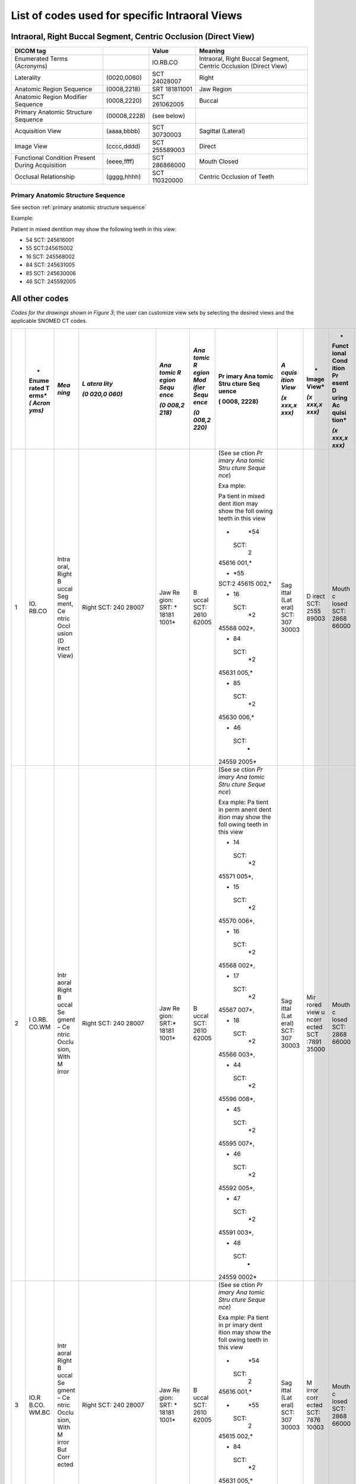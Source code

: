 .. _scroll-bookmark-5:

List of codes used for specific Intraoral Views
===============================================


Intraoral, Right Buccal Segment, Centric Occlusion (Direct View)
----------------------------------------------------------------------

+-------------------------------------------------+--------------+---------------+------------------------------------------------------------------+
|                    DICOM tag                    |              |     Value     |                             Meaning                              |
+=================================================+==============+===============+==================================================================+
| Enumerated Terms (Acronyms)                     |              | IO.RB.CO      | Intraoral, Right Buccal Segment, Centric Occlusion (Direct View) |
+-------------------------------------------------+--------------+---------------+------------------------------------------------------------------+
| Laterality                                      | (0020,0060)  | SCT 24028007  | Right                                                            |
+-------------------------------------------------+--------------+---------------+------------------------------------------------------------------+
| Anatomic Region Sequence                        | (0008,2218)  | SRT 181811001 | Jaw Region                                                       |
+-------------------------------------------------+--------------+---------------+------------------------------------------------------------------+
| Anatomic Region Modifier Sequence               | (0008,2220)  | SCT 261062005 | Buccal                                                           |
+-------------------------------------------------+--------------+---------------+------------------------------------------------------------------+
| Primary Anatomic Structure Sequence             | (00008,2228) | (see below)   |                                                                  |
+-------------------------------------------------+--------------+---------------+------------------------------------------------------------------+
| Acquisition View                                | (aaaa,bbbb)  | SCT 30730003  | Sagittal (Lateral)                                               |
+-------------------------------------------------+--------------+---------------+------------------------------------------------------------------+
| Image View                                      | (cccc,dddd)  | SCT 255589003 | Direct                                                           |
+-------------------------------------------------+--------------+---------------+------------------------------------------------------------------+
| Functional Condition Present During Acquisition | (eeee,ffff)  | SCT 286866000 | Mouth Closed                                                     |
+-------------------------------------------------+--------------+---------------+------------------------------------------------------------------+
| Occlusal Relationship                           | (gggg,hhhh)  | SCT 110320000 | Centric Occlusion of Teeth                                       |
+-------------------------------------------------+--------------+---------------+------------------------------------------------------------------+

Primary Anatomic Structure Sequence
:::::::::::::::::::::::::::::::::::

See section :ref:`primary anatomic structure sequence`

Example:

Patient in mixed dentition may show the following teeth in this view:

* 54 SCT: 245616001
* 55 SCT:245615002
* 16 SCT: 245568002
* 84 SCT: 245631005
* 85 SCT: 245630006
* 46 SCT: 245592005

All other codes
---------------

*Codes for the drawings shown in Figure 3*; the user can customize view
sets by selecting the desired views and the applicable SNOMED CT codes.

+----+-------+-------+-------+-------+-------+-------+-------+-------+-------+-------+
|    | *     | *Mea  | *L    | *Ana  | *Ana  | Pr    | *A    | *     | *     | *Occ  |
|    | Enume | ning* | atera | tomic | tomic | imary | cquis | Image | Funct | lusal |
|    | rated |       | lity* | R     | R     | Ana   | ition | View* | ional | Rel   |
|    | T     |       |       | egion | egion | tomic | View* |       | Cond  | ation |
|    | erms* |       | *(0   | Sequ  | Mod   | Stru  |       | *(x   | ition | ship* |
|    | *(    |       | 020,0 | ence* | ifier | cture | *(x   | xxx,x | Pr    |       |
|    | Acron |       | 060)* |       | Sequ  | Seq   | xxx,x | xxx)* | esent | *(x   |
|    | yms)* |       |       | *(0   | ence* | uence | xxx)* |       | D     | xxx,x |
|    |       |       |       | 008,2 |       |       |       |       | uring | xxx)* |
|    |       |       |       | 218)* | *(0   | (     |       |       | Ac    |       |
|    |       |       |       |       | 008,2 | 0008, |       |       | quisi |       |
|    |       |       |       |       | 220)* | 2228) |       |       | tion* |       |
|    |       |       |       |       |       |       |       |       |       |       |
|    |       |       |       |       |       |       |       |       | *(x   |       |
|    |       |       |       |       |       |       |       |       | xxx,x |       |
|    |       |       |       |       |       |       |       |       | xxx)* |       |
+====+=======+=======+=======+=======+=======+=======+=======+=======+=======+=======+
| 1  | IO.   | Intra | Right | Jaw   | B     | (See  | Sag   | D     | Mouth | Ce    |
|    | RB.CO | oral, | SCT:  | Re    | uccal | se    | ittal | irect | c     | ntric |
|    |       | Right | 240   | gion: | SCT:  | ction | (Lat  | SCT:  | losed | occl  |
|    |       | B     | 28007 | SRT:  | 2610  | *Pr   | eral) | 2555  | SCT:  | usion |
|    |       | uccal |       | *     | 62005 | imary | SCT:  | 89003 | 2868  | of    |
|    |       | Seg   |       | 18181 |       | Ana   | 307   |       | 66000 | teeth |
|    |       | ment, |       | 1001* |       | tomic | 30003 |       |       | SCT:  |
|    |       | Ce    |       |       |       | Stru  |       |       |       | 1103  |
|    |       | ntric |       |       |       | cture |       |       |       | 20000 |
|    |       | Occl  |       |       |       | Seque |       |       |       |       |
|    |       | usion |       |       |       | nce*) |       |       |       |       |
|    |       | (D    |       |       |       |       |       |       |       |       |
|    |       | irect |       |       |       | Exa   |       |       |       |       |
|    |       | View) |       |       |       | mple: |       |       |       |       |
|    |       |       |       |       |       |       |       |       |       |       |
|    |       |       |       |       |       | Pa    |       |       |       |       |
|    |       |       |       |       |       | tient |       |       |       |       |
|    |       |       |       |       |       | in    |       |       |       |       |
|    |       |       |       |       |       | mixed |       |       |       |       |
|    |       |       |       |       |       | dent  |       |       |       |       |
|    |       |       |       |       |       | ition |       |       |       |       |
|    |       |       |       |       |       | may   |       |       |       |       |
|    |       |       |       |       |       | show  |       |       |       |       |
|    |       |       |       |       |       | the   |       |       |       |       |
|    |       |       |       |       |       | foll  |       |       |       |       |
|    |       |       |       |       |       | owing |       |       |       |       |
|    |       |       |       |       |       | teeth |       |       |       |       |
|    |       |       |       |       |       | in    |       |       |       |       |
|    |       |       |       |       |       | this  |       |       |       |       |
|    |       |       |       |       |       | view  |       |       |       |       |
|    |       |       |       |       |       |       |       |       |       |       |
|    |       |       |       |       |       | -     |       |       |       |       |
|    |       |       |       |       |       |   *54 |       |       |       |       |
|    |       |       |       |       |       |       |       |       |       |       |
|    |       |       |       |       |       |  SCT: |       |       |       |       |
|    |       |       |       |       |       |    2  |       |       |       |       |
|    |       |       |       |       |       | 45616 |       |       |       |       |
|    |       |       |       |       |       | 001,* |       |       |       |       |
|    |       |       |       |       |       |       |       |       |       |       |
|    |       |       |       |       |       | -     |       |       |       |       |
|    |       |       |       |       |       |   *55 |       |       |       |       |
|    |       |       |       |       |       |       |       |       |       |       |
|    |       |       |       |       |       | SCT:2 |       |       |       |       |
|    |       |       |       |       |       | 45615 |       |       |       |       |
|    |       |       |       |       |       | 002,* |       |       |       |       |
|    |       |       |       |       |       |       |       |       |       |       |
|    |       |       |       |       |       | -  16 |       |       |       |       |
|    |       |       |       |       |       |       |       |       |       |       |
|    |       |       |       |       |       |  SCT: |       |       |       |       |
|    |       |       |       |       |       |    *2 |       |       |       |       |
|    |       |       |       |       |       | 45568 |       |       |       |       |
|    |       |       |       |       |       | 002*, |       |       |       |       |
|    |       |       |       |       |       |       |       |       |       |       |
|    |       |       |       |       |       | -  84 |       |       |       |       |
|    |       |       |       |       |       |       |       |       |       |       |
|    |       |       |       |       |       |  SCT: |       |       |       |       |
|    |       |       |       |       |       |    *2 |       |       |       |       |
|    |       |       |       |       |       | 45631 |       |       |       |       |
|    |       |       |       |       |       | 005,* |       |       |       |       |
|    |       |       |       |       |       |       |       |       |       |       |
|    |       |       |       |       |       | -  85 |       |       |       |       |
|    |       |       |       |       |       |       |       |       |       |       |
|    |       |       |       |       |       |  SCT: |       |       |       |       |
|    |       |       |       |       |       |    *2 |       |       |       |       |
|    |       |       |       |       |       | 45630 |       |       |       |       |
|    |       |       |       |       |       | 006,* |       |       |       |       |
|    |       |       |       |       |       |       |       |       |       |       |
|    |       |       |       |       |       | -  46 |       |       |       |       |
|    |       |       |       |       |       |       |       |       |       |       |
|    |       |       |       |       |       |  SCT: |       |       |       |       |
|    |       |       |       |       |       |    *  |       |       |       |       |
|    |       |       |       |       |       | 24559 |       |       |       |       |
|    |       |       |       |       |       | 2005* |       |       |       |       |
+----+-------+-------+-------+-------+-------+-------+-------+-------+-------+-------+
| 2  | I     | Intr  | Right | Jaw   | B     | (See  | Sag   | Mir   | Mouth | Ce    |
|    | O.RB. | aoral | SCT:  | Re    | uccal | se    | ittal | rored | c     | ntric |
|    | CO.WM | Right | 240   | gion: | SCT:  | ction | (Lat  | view  | losed | occl  |
|    |       | B     | 28007 | SRT:* | 2610  | *Pr   | eral) | u     | SCT:  | usion |
|    |       | uccal |       | 18181 | 62005 | imary | SCT:  | ncorr | 2868  | of    |
|    |       | Se    |       | 1001* |       | Ana   | 307   | ected | 66000 | teeth |
|    |       | gment |       |       |       | tomic | 30003 | SCT   |       | SCT:  |
|    |       | –     |       |       |       | Stru  |       | :7891 |       | 1103  |
|    |       | Ce    |       |       |       | cture |       | 35000 |       | 20000 |
|    |       | ntric |       |       |       | Seque |       |       |       |       |
|    |       | Occlu |       |       |       | nce*) |       |       |       |       |
|    |       | sion, |       |       |       |       |       |       |       |       |
|    |       | With  |       |       |       | Exa   |       |       |       |       |
|    |       | M     |       |       |       | mple: |       |       |       |       |
|    |       | irror |       |       |       | Pa    |       |       |       |       |
|    |       |       |       |       |       | tient |       |       |       |       |
|    |       |       |       |       |       | in    |       |       |       |       |
|    |       |       |       |       |       | perm  |       |       |       |       |
|    |       |       |       |       |       | anent |       |       |       |       |
|    |       |       |       |       |       | dent  |       |       |       |       |
|    |       |       |       |       |       | ition |       |       |       |       |
|    |       |       |       |       |       | may   |       |       |       |       |
|    |       |       |       |       |       | show  |       |       |       |       |
|    |       |       |       |       |       | the   |       |       |       |       |
|    |       |       |       |       |       | foll  |       |       |       |       |
|    |       |       |       |       |       | owing |       |       |       |       |
|    |       |       |       |       |       | teeth |       |       |       |       |
|    |       |       |       |       |       | in    |       |       |       |       |
|    |       |       |       |       |       | this  |       |       |       |       |
|    |       |       |       |       |       | view  |       |       |       |       |
|    |       |       |       |       |       |       |       |       |       |       |
|    |       |       |       |       |       | -  14 |       |       |       |       |
|    |       |       |       |       |       |       |       |       |       |       |
|    |       |       |       |       |       |  SCT: |       |       |       |       |
|    |       |       |       |       |       |    *2 |       |       |       |       |
|    |       |       |       |       |       | 45571 |       |       |       |       |
|    |       |       |       |       |       | 005*, |       |       |       |       |
|    |       |       |       |       |       |       |       |       |       |       |
|    |       |       |       |       |       | -  15 |       |       |       |       |
|    |       |       |       |       |       |       |       |       |       |       |
|    |       |       |       |       |       |  SCT: |       |       |       |       |
|    |       |       |       |       |       |    *2 |       |       |       |       |
|    |       |       |       |       |       | 45570 |       |       |       |       |
|    |       |       |       |       |       | 006*, |       |       |       |       |
|    |       |       |       |       |       |       |       |       |       |       |
|    |       |       |       |       |       | -  16 |       |       |       |       |
|    |       |       |       |       |       |       |       |       |       |       |
|    |       |       |       |       |       |  SCT: |       |       |       |       |
|    |       |       |       |       |       |    *2 |       |       |       |       |
|    |       |       |       |       |       | 45568 |       |       |       |       |
|    |       |       |       |       |       | 002*, |       |       |       |       |
|    |       |       |       |       |       |       |       |       |       |       |
|    |       |       |       |       |       | -  17 |       |       |       |       |
|    |       |       |       |       |       |       |       |       |       |       |
|    |       |       |       |       |       |  SCT: |       |       |       |       |
|    |       |       |       |       |       |    *2 |       |       |       |       |
|    |       |       |       |       |       | 45567 |       |       |       |       |
|    |       |       |       |       |       | 007*, |       |       |       |       |
|    |       |       |       |       |       |       |       |       |       |       |
|    |       |       |       |       |       | -  18 |       |       |       |       |
|    |       |       |       |       |       |       |       |       |       |       |
|    |       |       |       |       |       |  SCT: |       |       |       |       |
|    |       |       |       |       |       |    *2 |       |       |       |       |
|    |       |       |       |       |       | 45566 |       |       |       |       |
|    |       |       |       |       |       | 003*, |       |       |       |       |
|    |       |       |       |       |       |       |       |       |       |       |
|    |       |       |       |       |       | -  44 |       |       |       |       |
|    |       |       |       |       |       |       |       |       |       |       |
|    |       |       |       |       |       |  SCT: |       |       |       |       |
|    |       |       |       |       |       |    *2 |       |       |       |       |
|    |       |       |       |       |       | 45596 |       |       |       |       |
|    |       |       |       |       |       | 008*, |       |       |       |       |
|    |       |       |       |       |       |       |       |       |       |       |
|    |       |       |       |       |       | -  45 |       |       |       |       |
|    |       |       |       |       |       |       |       |       |       |       |
|    |       |       |       |       |       |  SCT: |       |       |       |       |
|    |       |       |       |       |       |    *2 |       |       |       |       |
|    |       |       |       |       |       | 45595 |       |       |       |       |
|    |       |       |       |       |       | 007*, |       |       |       |       |
|    |       |       |       |       |       |       |       |       |       |       |
|    |       |       |       |       |       | -  46 |       |       |       |       |
|    |       |       |       |       |       |       |       |       |       |       |
|    |       |       |       |       |       |  SCT: |       |       |       |       |
|    |       |       |       |       |       |    *2 |       |       |       |       |
|    |       |       |       |       |       | 45592 |       |       |       |       |
|    |       |       |       |       |       | 005*, |       |       |       |       |
|    |       |       |       |       |       |       |       |       |       |       |
|    |       |       |       |       |       | -  47 |       |       |       |       |
|    |       |       |       |       |       |       |       |       |       |       |
|    |       |       |       |       |       |  SCT: |       |       |       |       |
|    |       |       |       |       |       |    *2 |       |       |       |       |
|    |       |       |       |       |       | 45591 |       |       |       |       |
|    |       |       |       |       |       | 003*, |       |       |       |       |
|    |       |       |       |       |       |       |       |       |       |       |
|    |       |       |       |       |       | -  48 |       |       |       |       |
|    |       |       |       |       |       |       |       |       |       |       |
|    |       |       |       |       |       |  SCT: |       |       |       |       |
|    |       |       |       |       |       |    *  |       |       |       |       |
|    |       |       |       |       |       | 24559 |       |       |       |       |
|    |       |       |       |       |       | 0002* |       |       |       |       |
+----+-------+-------+-------+-------+-------+-------+-------+-------+-------+-------+
| 3  | IO.R  | Intr  | Right | Jaw   | B     | (See  | Sag   | M     | Mouth | Ce    |
|    | B.CO. | aoral | SCT:  | Re    | uccal | se    | ittal | irror | c     | ntric |
|    | WM.BC | Right | 240   | gion: | SCT:  | ction | (Lat  | corr  | losed | occl  |
|    |       | B     | 28007 | SRT:  | 2610  | *Pr   | eral) | ected | SCT:  | usion |
|    |       | uccal |       | *     | 62005 | imary | SCT:  | SCT:  | 2868  | of    |
|    |       | Se    |       | 18181 |       | Ana   | 307   | 7876  | 66000 | teeth |
|    |       | gment |       | 1001* |       | tomic | 30003 | 10003 |       | SCT:  |
|    |       | –     |       |       |       | Stru  |       |       |       | 1103  |
|    |       | Ce    |       |       |       | cture |       |       |       | 20000 |
|    |       | ntric |       |       |       | Seque |       |       |       |       |
|    |       | Occlu |       |       |       | nce*) |       |       |       |       |
|    |       | sion, |       |       |       |       |       |       |       |       |
|    |       | With  |       |       |       | Exa   |       |       |       |       |
|    |       | M     |       |       |       | mple: |       |       |       |       |
|    |       | irror |       |       |       | Pa    |       |       |       |       |
|    |       | But   |       |       |       | tient |       |       |       |       |
|    |       | Corr  |       |       |       | in    |       |       |       |       |
|    |       | ected |       |       |       | pr    |       |       |       |       |
|    |       |       |       |       |       | imary |       |       |       |       |
|    |       |       |       |       |       | dent  |       |       |       |       |
|    |       |       |       |       |       | ition |       |       |       |       |
|    |       |       |       |       |       | may   |       |       |       |       |
|    |       |       |       |       |       | show  |       |       |       |       |
|    |       |       |       |       |       | the   |       |       |       |       |
|    |       |       |       |       |       | foll  |       |       |       |       |
|    |       |       |       |       |       | owing |       |       |       |       |
|    |       |       |       |       |       | teeth |       |       |       |       |
|    |       |       |       |       |       | in    |       |       |       |       |
|    |       |       |       |       |       | this  |       |       |       |       |
|    |       |       |       |       |       | view  |       |       |       |       |
|    |       |       |       |       |       |       |       |       |       |       |
|    |       |       |       |       |       | -     |       |       |       |       |
|    |       |       |       |       |       |   *54 |       |       |       |       |
|    |       |       |       |       |       |       |       |       |       |       |
|    |       |       |       |       |       |  SCT: |       |       |       |       |
|    |       |       |       |       |       |    2  |       |       |       |       |
|    |       |       |       |       |       | 45616 |       |       |       |       |
|    |       |       |       |       |       | 001,* |       |       |       |       |
|    |       |       |       |       |       |       |       |       |       |       |
|    |       |       |       |       |       | -     |       |       |       |       |
|    |       |       |       |       |       |   *55 |       |       |       |       |
|    |       |       |       |       |       |       |       |       |       |       |
|    |       |       |       |       |       |  SCT: |       |       |       |       |
|    |       |       |       |       |       |    2  |       |       |       |       |
|    |       |       |       |       |       | 45615 |       |       |       |       |
|    |       |       |       |       |       | 002,* |       |       |       |       |
|    |       |       |       |       |       |       |       |       |       |       |
|    |       |       |       |       |       | -  84 |       |       |       |       |
|    |       |       |       |       |       |       |       |       |       |       |
|    |       |       |       |       |       |  SCT: |       |       |       |       |
|    |       |       |       |       |       |    *2 |       |       |       |       |
|    |       |       |       |       |       | 45631 |       |       |       |       |
|    |       |       |       |       |       | 005,* |       |       |       |       |
|    |       |       |       |       |       |       |       |       |       |       |
|    |       |       |       |       |       | -  85 |       |       |       |       |
|    |       |       |       |       |       |       |       |       |       |       |
|    |       |       |       |       |       |  SCT: |       |       |       |       |
|    |       |       |       |       |       |    *  |       |       |       |       |
|    |       |       |       |       |       | 24563 |       |       |       |       |
|    |       |       |       |       |       | 0006* |       |       |       |       |
+----+-------+-------+-------+-------+-------+-------+-------+-------+-------+-------+
| 4  | IO.   | Intra | Right | Jaw   | B     | (See  | Sag   | D     | Mouth | Ce    |
|    | RB.CR | oral, | SCT:  | Re    | uccal | se    | ittal | irect | c     | ntric |
|    |       | Right | 240   | gion: | SCT:  | ction | (Lat  | SCT:  | losed | rel   |
|    |       | B     | 28007 | SRT:  | 2610  | *Pr   | eral) | 2555  | SCT:  | ation |
|    |       | uccal |       | *     | 62005 | imary | SCT:  | 89003 | 2868  | SCT:  |
|    |       | Seg   |       | 18181 |       | Ana   | 307   |       | 66000 | 7367  |
|    |       | ment, |       | 1001* |       | tomic | 30003 |       |       | 83005 |
|    |       | Ce    |       |       |       | Stru  |       |       |       |       |
|    |       | ntric |       |       |       | cture |       |       |       |       |
|    |       | Rela  |       |       |       | Seque |       |       |       |       |
|    |       | tion, |       |       |       | nce*) |       |       |       |       |
|    |       | Wi    |       |       |       |       |       |       |       |       |
|    |       | thout |       |       |       | Exa   |       |       |       |       |
|    |       | M     |       |       |       | mple: |       |       |       |       |
|    |       | irror |       |       |       | Pa    |       |       |       |       |
|    |       |       |       |       |       | tient |       |       |       |       |
|    |       |       |       |       |       | in    |       |       |       |       |
|    |       |       |       |       |       | mixed |       |       |       |       |
|    |       |       |       |       |       | dent  |       |       |       |       |
|    |       |       |       |       |       | ition |       |       |       |       |
|    |       |       |       |       |       | may   |       |       |       |       |
|    |       |       |       |       |       | show  |       |       |       |       |
|    |       |       |       |       |       | the   |       |       |       |       |
|    |       |       |       |       |       | foll  |       |       |       |       |
|    |       |       |       |       |       | owing |       |       |       |       |
|    |       |       |       |       |       | teeth |       |       |       |       |
|    |       |       |       |       |       | in    |       |       |       |       |
|    |       |       |       |       |       | this  |       |       |       |       |
|    |       |       |       |       |       | view  |       |       |       |       |
|    |       |       |       |       |       |       |       |       |       |       |
|    |       |       |       |       |       | -     |       |       |       |       |
|    |       |       |       |       |       |   *54 |       |       |       |       |
|    |       |       |       |       |       |       |       |       |       |       |
|    |       |       |       |       |       |  SCT: |       |       |       |       |
|    |       |       |       |       |       |    2  |       |       |       |       |
|    |       |       |       |       |       | 45616 |       |       |       |       |
|    |       |       |       |       |       | 001,* |       |       |       |       |
|    |       |       |       |       |       |       |       |       |       |       |
|    |       |       |       |       |       | -     |       |       |       |       |
|    |       |       |       |       |       |   *55 |       |       |       |       |
|    |       |       |       |       |       |       |       |       |       |       |
|    |       |       |       |       |       |  SCT: |       |       |       |       |
|    |       |       |       |       |       |    2  |       |       |       |       |
|    |       |       |       |       |       | 45615 |       |       |       |       |
|    |       |       |       |       |       | 002,* |       |       |       |       |
|    |       |       |       |       |       |       |       |       |       |       |
|    |       |       |       |       |       | -  16 |       |       |       |       |
|    |       |       |       |       |       |       |       |       |       |       |
|    |       |       |       |       |       |  SCT: |       |       |       |       |
|    |       |       |       |       |       |    *2 |       |       |       |       |
|    |       |       |       |       |       | 45568 |       |       |       |       |
|    |       |       |       |       |       | 002*, |       |       |       |       |
|    |       |       |       |       |       |       |       |       |       |       |
|    |       |       |       |       |       | -  84 |       |       |       |       |
|    |       |       |       |       |       |       |       |       |       |       |
|    |       |       |       |       |       |  SCT: |       |       |       |       |
|    |       |       |       |       |       |    *2 |       |       |       |       |
|    |       |       |       |       |       | 45631 |       |       |       |       |
|    |       |       |       |       |       | 005,* |       |       |       |       |
|    |       |       |       |       |       |       |       |       |       |       |
|    |       |       |       |       |       | -  85 |       |       |       |       |
|    |       |       |       |       |       |       |       |       |       |       |
|    |       |       |       |       |       |  SCT: |       |       |       |       |
|    |       |       |       |       |       |    *2 |       |       |       |       |
|    |       |       |       |       |       | 45630 |       |       |       |       |
|    |       |       |       |       |       | 006.* |       |       |       |       |
|    |       |       |       |       |       |       |       |       |       |       |
|    |       |       |       |       |       | -  46 |       |       |       |       |
|    |       |       |       |       |       |       |       |       |       |       |
|    |       |       |       |       |       |  SCT: |       |       |       |       |
|    |       |       |       |       |       |    *  |       |       |       |       |
|    |       |       |       |       |       | 24559 |       |       |       |       |
|    |       |       |       |       |       | 2005* |       |       |       |       |
+----+-------+-------+-------+-------+-------+-------+-------+-------+-------+-------+
| 5  | I     | Intr  | Right | Jaw   | B     | (See  | Sag   | Mir   | Mouth | Ce    |
|    | O.RB. | aoral | SCT   | Re    | uccal | se    | ittal | rored | c     | ntric |
|    | CR.WM | Right | 240   | gion: | SCT:  | ction | (Lat  | view  | losed | rel   |
|    |       | B     | 28007 | SRT:  | 2610  | *Pr   | eral) | u     | SCT:  | ation |
|    |       | uccal |       | *     | 62005 | imary | SCT:  | ncorr | 2868  | SCT:  |
|    |       | Se    |       | 18181 |       | Ana   | 307   | ected | 66000 | 7367  |
|    |       | gment |       | 1001* |       | tomic | 30003 | SCT   |       | 83005 |
|    |       | –     |       |       |       | Stru  |       | :7891 |       |       |
|    |       | Ce    |       |       |       | cture |       | 35000 |       |       |
|    |       | ntric |       |       |       | Seque |       |       |       |       |
|    |       | Rela  |       |       |       | nce*) |       |       |       |       |
|    |       | tion, |       |       |       |       |       |       |       |       |
|    |       | With  |       |       |       | Exa   |       |       |       |       |
|    |       | M     |       |       |       | mple: |       |       |       |       |
|    |       | irror |       |       |       | Pa    |       |       |       |       |
|    |       |       |       |       |       | tient |       |       |       |       |
|    |       |       |       |       |       | in    |       |       |       |       |
|    |       |       |       |       |       | perm  |       |       |       |       |
|    |       |       |       |       |       | anent |       |       |       |       |
|    |       |       |       |       |       | dent  |       |       |       |       |
|    |       |       |       |       |       | ition |       |       |       |       |
|    |       |       |       |       |       | may   |       |       |       |       |
|    |       |       |       |       |       | show  |       |       |       |       |
|    |       |       |       |       |       | the   |       |       |       |       |
|    |       |       |       |       |       | foll  |       |       |       |       |
|    |       |       |       |       |       | owing |       |       |       |       |
|    |       |       |       |       |       | teeth |       |       |       |       |
|    |       |       |       |       |       | in    |       |       |       |       |
|    |       |       |       |       |       | this  |       |       |       |       |
|    |       |       |       |       |       | view  |       |       |       |       |
|    |       |       |       |       |       |       |       |       |       |       |
|    |       |       |       |       |       | -  14 |       |       |       |       |
|    |       |       |       |       |       |       |       |       |       |       |
|    |       |       |       |       |       |  SCT: |       |       |       |       |
|    |       |       |       |       |       |    *2 |       |       |       |       |
|    |       |       |       |       |       | 45571 |       |       |       |       |
|    |       |       |       |       |       | 005*, |       |       |       |       |
|    |       |       |       |       |       |       |       |       |       |       |
|    |       |       |       |       |       | -  15 |       |       |       |       |
|    |       |       |       |       |       |       |       |       |       |       |
|    |       |       |       |       |       |  SCT: |       |       |       |       |
|    |       |       |       |       |       |    *2 |       |       |       |       |
|    |       |       |       |       |       | 45570 |       |       |       |       |
|    |       |       |       |       |       | 006*, |       |       |       |       |
|    |       |       |       |       |       |       |       |       |       |       |
|    |       |       |       |       |       | -  16 |       |       |       |       |
|    |       |       |       |       |       |       |       |       |       |       |
|    |       |       |       |       |       |  SCT: |       |       |       |       |
|    |       |       |       |       |       |    *2 |       |       |       |       |
|    |       |       |       |       |       | 45568 |       |       |       |       |
|    |       |       |       |       |       | 002*, |       |       |       |       |
|    |       |       |       |       |       |       |       |       |       |       |
|    |       |       |       |       |       | -  17 |       |       |       |       |
|    |       |       |       |       |       |       |       |       |       |       |
|    |       |       |       |       |       |  SCT: |       |       |       |       |
|    |       |       |       |       |       |    *2 |       |       |       |       |
|    |       |       |       |       |       | 45567 |       |       |       |       |
|    |       |       |       |       |       | 007*, |       |       |       |       |
|    |       |       |       |       |       |       |       |       |       |       |
|    |       |       |       |       |       | -  18 |       |       |       |       |
|    |       |       |       |       |       |       |       |       |       |       |
|    |       |       |       |       |       |  SCT: |       |       |       |       |
|    |       |       |       |       |       |    *2 |       |       |       |       |
|    |       |       |       |       |       | 45566 |       |       |       |       |
|    |       |       |       |       |       | 003*, |       |       |       |       |
|    |       |       |       |       |       |       |       |       |       |       |
|    |       |       |       |       |       | -  44 |       |       |       |       |
|    |       |       |       |       |       |       |       |       |       |       |
|    |       |       |       |       |       |  SCT: |       |       |       |       |
|    |       |       |       |       |       |    *2 |       |       |       |       |
|    |       |       |       |       |       | 45596 |       |       |       |       |
|    |       |       |       |       |       | 008*, |       |       |       |       |
|    |       |       |       |       |       |       |       |       |       |       |
|    |       |       |       |       |       | -  45 |       |       |       |       |
|    |       |       |       |       |       |       |       |       |       |       |
|    |       |       |       |       |       |  SCT: |       |       |       |       |
|    |       |       |       |       |       |    *2 |       |       |       |       |
|    |       |       |       |       |       | 45595 |       |       |       |       |
|    |       |       |       |       |       | 007*, |       |       |       |       |
|    |       |       |       |       |       |       |       |       |       |       |
|    |       |       |       |       |       | -  46 |       |       |       |       |
|    |       |       |       |       |       |       |       |       |       |       |
|    |       |       |       |       |       |  SCT: |       |       |       |       |
|    |       |       |       |       |       |    *2 |       |       |       |       |
|    |       |       |       |       |       | 45592 |       |       |       |       |
|    |       |       |       |       |       | 005*, |       |       |       |       |
|    |       |       |       |       |       |       |       |       |       |       |
|    |       |       |       |       |       | -  47 |       |       |       |       |
|    |       |       |       |       |       |       |       |       |       |       |
|    |       |       |       |       |       |  SCT: |       |       |       |       |
|    |       |       |       |       |       |    *2 |       |       |       |       |
|    |       |       |       |       |       | 45591 |       |       |       |       |
|    |       |       |       |       |       | 003*, |       |       |       |       |
|    |       |       |       |       |       |       |       |       |       |       |
|    |       |       |       |       |       | -  48 |       |       |       |       |
|    |       |       |       |       |       |       |       |       |       |       |
|    |       |       |       |       |       |  SCT: |       |       |       |       |
|    |       |       |       |       |       |    *  |       |       |       |       |
|    |       |       |       |       |       | 24559 |       |       |       |       |
|    |       |       |       |       |       | 0002* |       |       |       |       |
+----+-------+-------+-------+-------+-------+-------+-------+-------+-------+-------+
| 6  | IO.R  | Intr  | Right | Jaw   | B     | (See  | Sag   | M     | Mouth | Ce    |
|    | B.CR. | aoral | SCT:  | Re    | uccal | se    | ittal | irror | c     | ntric |
|    | WM.BC | Right | 240   | gion: | SCT:  | ction | (Lat  | corr  | losed | rel   |
|    |       | B     | 28007 | SRT:  | 2610  | *Pr   | eral) | ected | SCT:  | ation |
|    |       | uccal |       | *     | 62005 | imary | SCT:  | SCT:  | 2868  | SCT:  |
|    |       | Se    |       | 18181 |       | Ana   | 307   | 7876  | 66000 | 7367  |
|    |       | gment |       | 1001* |       | tomic | 30003 | 10003 |       | 83005 |
|    |       | –     |       |       |       | Stru  |       |       |       |       |
|    |       | Ce    |       |       |       | cture |       |       |       |       |
|    |       | ntric |       |       |       | Seque |       |       |       |       |
|    |       | Rela  |       |       |       | nce*) |       |       |       |       |
|    |       | tion, |       |       |       |       |       |       |       |       |
|    |       | With  |       |       |       | Exa   |       |       |       |       |
|    |       | M     |       |       |       | mple: |       |       |       |       |
|    |       | irror |       |       |       | Pa    |       |       |       |       |
|    |       | But   |       |       |       | tient |       |       |       |       |
|    |       | Corr  |       |       |       | in    |       |       |       |       |
|    |       | ected |       |       |       | pr    |       |       |       |       |
|    |       |       |       |       |       | imary |       |       |       |       |
|    |       |       |       |       |       | dent  |       |       |       |       |
|    |       |       |       |       |       | ition |       |       |       |       |
|    |       |       |       |       |       | may   |       |       |       |       |
|    |       |       |       |       |       | show  |       |       |       |       |
|    |       |       |       |       |       | the   |       |       |       |       |
|    |       |       |       |       |       | foll  |       |       |       |       |
|    |       |       |       |       |       | owing |       |       |       |       |
|    |       |       |       |       |       | teeth |       |       |       |       |
|    |       |       |       |       |       | in    |       |       |       |       |
|    |       |       |       |       |       | this  |       |       |       |       |
|    |       |       |       |       |       | view  |       |       |       |       |
|    |       |       |       |       |       |       |       |       |       |       |
|    |       |       |       |       |       | -     |       |       |       |       |
|    |       |       |       |       |       |   *54 |       |       |       |       |
|    |       |       |       |       |       |       |       |       |       |       |
|    |       |       |       |       |       |  SCT: |       |       |       |       |
|    |       |       |       |       |       |    2  |       |       |       |       |
|    |       |       |       |       |       | 45616 |       |       |       |       |
|    |       |       |       |       |       | 001,* |       |       |       |       |
|    |       |       |       |       |       |       |       |       |       |       |
|    |       |       |       |       |       | -     |       |       |       |       |
|    |       |       |       |       |       |   *55 |       |       |       |       |
|    |       |       |       |       |       |       |       |       |       |       |
|    |       |       |       |       |       |  SCT: |       |       |       |       |
|    |       |       |       |       |       |    2  |       |       |       |       |
|    |       |       |       |       |       | 45615 |       |       |       |       |
|    |       |       |       |       |       | 002,* |       |       |       |       |
|    |       |       |       |       |       |       |       |       |       |       |
|    |       |       |       |       |       | -  84 |       |       |       |       |
|    |       |       |       |       |       |       |       |       |       |       |
|    |       |       |       |       |       |  SCT: |       |       |       |       |
|    |       |       |       |       |       |    *2 |       |       |       |       |
|    |       |       |       |       |       | 45631 |       |       |       |       |
|    |       |       |       |       |       | 005,* |       |       |       |       |
|    |       |       |       |       |       |       |       |       |       |       |
|    |       |       |       |       |       | -  85 |       |       |       |       |
|    |       |       |       |       |       |       |       |       |       |       |
|    |       |       |       |       |       |  SCT: |       |       |       |       |
|    |       |       |       |       |       |    *  |       |       |       |       |
|    |       |       |       |       |       | 24563 |       |       |       |       |
|    |       |       |       |       |       | 0006* |       |       |       |       |
+----+-------+-------+-------+-------+-------+-------+-------+-------+-------+-------+
| 7  | IO.   | Intr  | Right | Jaw   | Null  | (See  | Co    | D     | Mouth | Ce    |
|    | FV.CO | aoral | and   | Re    | SCT:  | se    | ronal | irect | C     | ntric |
|    |       | Fr    | Left  | gion: | 2767  | ction | (Fro  | SCT:  | losed | occl  |
|    |       | ontal | SCT:  | SRT:  | 27009 | *Pr   | ntal) | 2555  | SCT:  | usion |
|    |       | View  | 514   | *     |       | imary | SCT:  | 89003 | 2868  | of    |
|    |       | –     | 40002 | 18181 |       | Ana   | 816   |       | 66000 | teeth |
|    |       | Ce    |       | 1001* |       | tomic | 54009 |       |       | SCT:  |
|    |       | ntric |       |       |       | Stru  |       |       |       | 1103  |
|    |       | Occlu |       |       |       | cture |       |       |       | 20000 |
|    |       | sion, |       |       |       | Seque |       |       |       |       |
|    |       | Wi    |       |       |       | nce*) |       |       |       |       |
|    |       | thout |       |       |       |       |       |       |       |       |
|    |       | M     |       |       |       | Exa   |       |       |       |       |
|    |       | irror |       |       |       | mple: |       |       |       |       |
|    |       |       |       |       |       | Pa    |       |       |       |       |
|    |       |       |       |       |       | tient |       |       |       |       |
|    |       |       |       |       |       | in    |       |       |       |       |
|    |       |       |       |       |       | pr    |       |       |       |       |
|    |       |       |       |       |       | imary |       |       |       |       |
|    |       |       |       |       |       | dent  |       |       |       |       |
|    |       |       |       |       |       | ition |       |       |       |       |
|    |       |       |       |       |       | may   |       |       |       |       |
|    |       |       |       |       |       | show  |       |       |       |       |
|    |       |       |       |       |       | the   |       |       |       |       |
|    |       |       |       |       |       | foll  |       |       |       |       |
|    |       |       |       |       |       | owing |       |       |       |       |
|    |       |       |       |       |       | teeth |       |       |       |       |
|    |       |       |       |       |       | in    |       |       |       |       |
|    |       |       |       |       |       | this  |       |       |       |       |
|    |       |       |       |       |       | view  |       |       |       |       |
|    |       |       |       |       |       |       |       |       |       |       |
|    |       |       |       |       |       | -  51 |       |       |       |       |
|    |       |       |       |       |       |       |       |       |       |       |
|    |       |       |       |       |       |  SCT: |       |       |       |       |
|    |       |       |       |       |       |    *2 |       |       |       |       |
|    |       |       |       |       |       | 45620 |       |       |       |       |
|    |       |       |       |       |       | 002,* |       |       |       |       |
|    |       |       |       |       |       |       |       |       |       |       |
|    |       |       |       |       |       | -  52 |       |       |       |       |
|    |       |       |       |       |       |       |       |       |       |       |
|    |       |       |       |       |       |  SCT: |       |       |       |       |
|    |       |       |       |       |       |    *2 |       |       |       |       |
|    |       |       |       |       |       | 45619 |       |       |       |       |
|    |       |       |       |       |       | 008,* |       |       |       |       |
|    |       |       |       |       |       |       |       |       |       |       |
|    |       |       |       |       |       | -  53 |       |       |       |       |
|    |       |       |       |       |       |       |       |       |       |       |
|    |       |       |       |       |       |  SCT: |       |       |       |       |
|    |       |       |       |       |       |    *2 |       |       |       |       |
|    |       |       |       |       |       | 45617 |       |       |       |       |
|    |       |       |       |       |       | 005,* |       |       |       |       |
|    |       |       |       |       |       |       |       |       |       |       |
|    |       |       |       |       |       | -  61 |       |       |       |       |
|    |       |       |       |       |       |       |       |       |       |       |
|    |       |       |       |       |       |  SCT: |       |       |       |       |
|    |       |       |       |       |       |    *2 |       |       |       |       |
|    |       |       |       |       |       | 45627 |       |       |       |       |
|    |       |       |       |       |       | 004,* |       |       |       |       |
|    |       |       |       |       |       |       |       |       |       |       |
|    |       |       |       |       |       | -  62 |       |       |       |       |
|    |       |       |       |       |       |       |       |       |       |       |
|    |       |       |       |       |       |  SCT: |       |       |       |       |
|    |       |       |       |       |       |    *2 |       |       |       |       |
|    |       |       |       |       |       | 45626 |       |       |       |       |
|    |       |       |       |       |       | 008,* |       |       |       |       |
|    |       |       |       |       |       |       |       |       |       |       |
|    |       |       |       |       |       | -  63 |       |       |       |       |
|    |       |       |       |       |       |       |       |       |       |       |
|    |       |       |       |       |       |  SCT: |       |       |       |       |
|    |       |       |       |       |       |    *2 |       |       |       |       |
|    |       |       |       |       |       | 45624 |       |       |       |       |
|    |       |       |       |       |       | 006,* |       |       |       |       |
|    |       |       |       |       |       |       |       |       |       |       |
|    |       |       |       |       |       | -  71 |       |       |       |       |
|    |       |       |       |       |       |       |       |       |       |       |
|    |       |       |       |       |       |  SCT: |       |       |       |       |
|    |       |       |       |       |       |    *2 |       |       |       |       |
|    |       |       |       |       |       | 45642 |       |       |       |       |
|    |       |       |       |       |       | 001,* |       |       |       |       |
|    |       |       |       |       |       |       |       |       |       |       |
|    |       |       |       |       |       | -  72 |       |       |       |       |
|    |       |       |       |       |       |       |       |       |       |       |
|    |       |       |       |       |       |  SCT: |       |       |       |       |
|    |       |       |       |       |       |    *2 |       |       |       |       |
|    |       |       |       |       |       | 45641 |       |       |       |       |
|    |       |       |       |       |       | 008,* |       |       |       |       |
|    |       |       |       |       |       |       |       |       |       |       |
|    |       |       |       |       |       | -  73 |       |       |       |       |
|    |       |       |       |       |       |       |       |       |       |       |
|    |       |       |       |       |       |  SCT: |       |       |       |       |
|    |       |       |       |       |       |    *2 |       |       |       |       |
|    |       |       |       |       |       | 45639 |       |       |       |       |
|    |       |       |       |       |       | 007,* |       |       |       |       |
|    |       |       |       |       |       |       |       |       |       |       |
|    |       |       |       |       |       | -  81 |       |       |       |       |
|    |       |       |       |       |       |       |       |       |       |       |
|    |       |       |       |       |       |  SCT: |       |       |       |       |
|    |       |       |       |       |       |    *2 |       |       |       |       |
|    |       |       |       |       |       | 45635 |       |       |       |       |
|    |       |       |       |       |       | 001,* |       |       |       |       |
|    |       |       |       |       |       |       |       |       |       |       |
|    |       |       |       |       |       | -  82 |       |       |       |       |
|    |       |       |       |       |       |       |       |       |       |       |
|    |       |       |       |       |       |  SCT: |       |       |       |       |
|    |       |       |       |       |       |    *2 |       |       |       |       |
|    |       |       |       |       |       | 45634 |       |       |       |       |
|    |       |       |       |       |       | 002,* |       |       |       |       |
|    |       |       |       |       |       |       |       |       |       |       |
|    |       |       |       |       |       | -  83 |       |       |       |       |
|    |       |       |       |       |       |       |       |       |       |       |
|    |       |       |       |       |       |  SCT: |       |       |       |       |
|    |       |       |       |       |       |    *  |       |       |       |       |
|    |       |       |       |       |       | 24563 |       |       |       |       |
|    |       |       |       |       |       | 2003* |       |       |       |       |
+----+-------+-------+-------+-------+-------+-------+-------+-------+-------+-------+
| 8  | IO.   | Intr  | Right | Jaw   | Null  | (See  | Co    | D     | Mouth | Ce    |
|    | FV.CR | aoral | and   | Re    | SCT:  | se    | ronal | irect | c     | ntric |
|    |       | Fr    | Left  | gion: | 2767  | ction | (Fro  | SCT:  | losed | rel   |
|    |       | ontal | SCT:  | SRT:  | 27009 | *Pr   | ntal) | 2555  | SCT:  | ation |
|    |       | View  | 514   | *     |       | imary | SCT:  | 89003 | 2868  | SCT:  |
|    |       | –     | 40002 | 18181 |       | Ana   | 816   |       | 66000 | 7367  |
|    |       | Ce    |       | 1001* |       | tomic | 54009 |       |       | 83005 |
|    |       | ntric |       |       |       | Stru  |       |       |       |       |
|    |       | Rela  |       |       |       | cture |       |       |       |       |
|    |       | tion, |       |       |       | Seque |       |       |       |       |
|    |       | Wi    |       |       |       | nce*) |       |       |       |       |
|    |       | thout |       |       |       |       |       |       |       |       |
|    |       | M     |       |       |       | Exa   |       |       |       |       |
|    |       | irror |       |       |       | mple: |       |       |       |       |
|    |       |       |       |       |       | Pa    |       |       |       |       |
|    |       |       |       |       |       | tient |       |       |       |       |
|    |       |       |       |       |       | in    |       |       |       |       |
|    |       |       |       |       |       | perm  |       |       |       |       |
|    |       |       |       |       |       | anent |       |       |       |       |
|    |       |       |       |       |       | dent  |       |       |       |       |
|    |       |       |       |       |       | ition |       |       |       |       |
|    |       |       |       |       |       | may   |       |       |       |       |
|    |       |       |       |       |       | show  |       |       |       |       |
|    |       |       |       |       |       | the   |       |       |       |       |
|    |       |       |       |       |       | foll  |       |       |       |       |
|    |       |       |       |       |       | owing |       |       |       |       |
|    |       |       |       |       |       | teeth |       |       |       |       |
|    |       |       |       |       |       | in    |       |       |       |       |
|    |       |       |       |       |       | this  |       |       |       |       |
|    |       |       |       |       |       | view  |       |       |       |       |
|    |       |       |       |       |       |       |       |       |       |       |
|    |       |       |       |       |       | -  11 |       |       |       |       |
|    |       |       |       |       |       |       |       |       |       |       |
|    |       |       |       |       |       |  SCT: |       |       |       |       |
|    |       |       |       |       |       |    *2 |       |       |       |       |
|    |       |       |       |       |       | 45575 |       |       |       |       |
|    |       |       |       |       |       | 001*, |       |       |       |       |
|    |       |       |       |       |       |       |       |       |       |       |
|    |       |       |       |       |       | -  12 |       |       |       |       |
|    |       |       |       |       |       |       |       |       |       |       |
|    |       |       |       |       |       |  SCT: |       |       |       |       |
|    |       |       |       |       |       |    *2 |       |       |       |       |
|    |       |       |       |       |       | 45574 |       |       |       |       |
|    |       |       |       |       |       | 002*, |       |       |       |       |
|    |       |       |       |       |       |       |       |       |       |       |
|    |       |       |       |       |       | -  13 |       |       |       |       |
|    |       |       |       |       |       |       |       |       |       |       |
|    |       |       |       |       |       |   SCT |       |       |       |       |
|    |       |       |       |       |       |    *2 |       |       |       |       |
|    |       |       |       |       |       | 45572 |       |       |       |       |
|    |       |       |       |       |       | 003*, |       |       |       |       |
|    |       |       |       |       |       |       |       |       |       |       |
|    |       |       |       |       |       | -  21 |       |       |       |       |
|    |       |       |       |       |       |       |       |       |       |       |
|    |       |       |       |       |       |  SCT: |       |       |       |       |
|    |       |       |       |       |       |    *2 |       |       |       |       |
|    |       |       |       |       |       | 45587 |       |       |       |       |
|    |       |       |       |       |       | 008*, |       |       |       |       |
|    |       |       |       |       |       |       |       |       |       |       |
|    |       |       |       |       |       | -  22 |       |       |       |       |
|    |       |       |       |       |       |       |       |       |       |       |
|    |       |       |       |       |       |  SCT: |       |       |       |       |
|    |       |       |       |       |       |    *2 |       |       |       |       |
|    |       |       |       |       |       | 45586 |       |       |       |       |
|    |       |       |       |       |       | 004*, |       |       |       |       |
|    |       |       |       |       |       |       |       |       |       |       |
|    |       |       |       |       |       | -  23 |       |       |       |       |
|    |       |       |       |       |       |       |       |       |       |       |
|    |       |       |       |       |       |  SCT: |       |       |       |       |
|    |       |       |       |       |       |    *2 |       |       |       |       |
|    |       |       |       |       |       | 45584 |       |       |       |       |
|    |       |       |       |       |       | 001*, |       |       |       |       |
|    |       |       |       |       |       |       |       |       |       |       |
|    |       |       |       |       |       | -  31 |       |       |       |       |
|    |       |       |       |       |       |       |       |       |       |       |
|    |       |       |       |       |       |  SCT: |       |       |       |       |
|    |       |       |       |       |       |    *2 |       |       |       |       |
|    |       |       |       |       |       | 45611 |       |       |       |       |
|    |       |       |       |       |       | 006*, |       |       |       |       |
|    |       |       |       |       |       |       |       |       |       |       |
|    |       |       |       |       |       | -  32 |       |       |       |       |
|    |       |       |       |       |       |       |       |       |       |       |
|    |       |       |       |       |       |  SCT: |       |       |       |       |
|    |       |       |       |       |       |    *2 |       |       |       |       |
|    |       |       |       |       |       | 45610 |       |       |       |       |
|    |       |       |       |       |       | 007*, |       |       |       |       |
|    |       |       |       |       |       |       |       |       |       |       |
|    |       |       |       |       |       | -  33 |       |       |       |       |
|    |       |       |       |       |       |       |       |       |       |       |
|    |       |       |       |       |       |  SCT: |       |       |       |       |
|    |       |       |       |       |       |    *2 |       |       |       |       |
|    |       |       |       |       |       | 45608 |       |       |       |       |
|    |       |       |       |       |       | 005*, |       |       |       |       |
|    |       |       |       |       |       |       |       |       |       |       |
|    |       |       |       |       |       | -  41 |       |       |       |       |
|    |       |       |       |       |       |       |       |       |       |       |
|    |       |       |       |       |       |  SCT: |       |       |       |       |
|    |       |       |       |       |       |    *2 |       |       |       |       |
|    |       |       |       |       |       | 45600 |       |       |       |       |
|    |       |       |       |       |       | 003*, |       |       |       |       |
|    |       |       |       |       |       |       |       |       |       |       |
|    |       |       |       |       |       | -  42 |       |       |       |       |
|    |       |       |       |       |       |       |       |       |       |       |
|    |       |       |       |       |       |  SCT: |       |       |       |       |
|    |       |       |       |       |       |    *2 |       |       |       |       |
|    |       |       |       |       |       | 45599 |       |       |       |       |
|    |       |       |       |       |       | 001*, |       |       |       |       |
|    |       |       |       |       |       |       |       |       |       |       |
|    |       |       |       |       |       | -  43 |       |       |       |       |
|    |       |       |       |       |       |       |       |       |       |       |
|    |       |       |       |       |       |  SCT: |       |       |       |       |
|    |       |       |       |       |       |    *  |       |       |       |       |
|    |       |       |       |       |       | 24559 |       |       |       |       |
|    |       |       |       |       |       | 7004* |       |       |       |       |
+----+-------+-------+-------+-------+-------+-------+-------+-------+-------+-------+
| 9  | IO.   | Intr  | Right | Jaw   | Null  | (See  | Co    | D     | P     | Null  |
|    | FV.TA | aoral | and   | Re    | SCT:  | se    | ronal | irect | artly | SCT:  |
|    |       | Fr    | Left  | gion: | 2767  | ction | (Fro  | SCT:  | open  | 2767  |
|    |       | ontal | SCT:  | SRT:  | 27009 | *Pr   | ntal) | 2555  | mouth | 27009 |
|    |       | View  | 514   | *     |       | imary | SCT:  | 89003 | SCT:  |       |
|    |       | –     | 40002 | 18181 |       | Ana   | 816   |       | *     |       |
|    |       | Teeth |       | 1001* |       | tomic | 54009 |       | 78913 |       |
|    |       | A     |       |       |       | Stru  |       |       | 0005* |       |
|    |       | part, |       |       |       | cture |       |       |       |       |
|    |       | Wi    |       |       |       | Seque |       |       |       |       |
|    |       | thout |       |       |       | nce*) |       |       |       |       |
|    |       | M     |       |       |       |       |       |       |       |       |
|    |       | irror |       |       |       | Exa   |       |       |       |       |
|    |       |       |       |       |       | mple: |       |       |       |       |
|    |       |       |       |       |       | Pa    |       |       |       |       |
|    |       |       |       |       |       | tient |       |       |       |       |
|    |       |       |       |       |       | in    |       |       |       |       |
|    |       |       |       |       |       | mixed |       |       |       |       |
|    |       |       |       |       |       | dent  |       |       |       |       |
|    |       |       |       |       |       | ition |       |       |       |       |
|    |       |       |       |       |       | may   |       |       |       |       |
|    |       |       |       |       |       | show  |       |       |       |       |
|    |       |       |       |       |       | the   |       |       |       |       |
|    |       |       |       |       |       | foll  |       |       |       |       |
|    |       |       |       |       |       | owing |       |       |       |       |
|    |       |       |       |       |       | teeth |       |       |       |       |
|    |       |       |       |       |       | in    |       |       |       |       |
|    |       |       |       |       |       | this  |       |       |       |       |
|    |       |       |       |       |       | view  |       |       |       |       |
|    |       |       |       |       |       |       |       |       |       |       |
|    |       |       |       |       |       | -  11 |       |       |       |       |
|    |       |       |       |       |       |       |       |       |       |       |
|    |       |       |       |       |       |  SCT: |       |       |       |       |
|    |       |       |       |       |       |    *2 |       |       |       |       |
|    |       |       |       |       |       | 45575 |       |       |       |       |
|    |       |       |       |       |       | 001*, |       |       |       |       |
|    |       |       |       |       |       |       |       |       |       |       |
|    |       |       |       |       |       | -  12 |       |       |       |       |
|    |       |       |       |       |       |       |       |       |       |       |
|    |       |       |       |       |       |  SCT: |       |       |       |       |
|    |       |       |       |       |       |    *2 |       |       |       |       |
|    |       |       |       |       |       | 45574 |       |       |       |       |
|    |       |       |       |       |       | 002*, |       |       |       |       |
|    |       |       |       |       |       |       |       |       |       |       |
|    |       |       |       |       |       | -  53 |       |       |       |       |
|    |       |       |       |       |       |       |       |       |       |       |
|    |       |       |       |       |       |  SCT: |       |       |       |       |
|    |       |       |       |       |       |    *2 |       |       |       |       |
|    |       |       |       |       |       | 45617 |       |       |       |       |
|    |       |       |       |       |       | 005*, |       |       |       |       |
|    |       |       |       |       |       |       |       |       |       |       |
|    |       |       |       |       |       | -  21 |       |       |       |       |
|    |       |       |       |       |       |       |       |       |       |       |
|    |       |       |       |       |       |  SCT: |       |       |       |       |
|    |       |       |       |       |       |    *2 |       |       |       |       |
|    |       |       |       |       |       | 45587 |       |       |       |       |
|    |       |       |       |       |       | 008*, |       |       |       |       |
|    |       |       |       |       |       |       |       |       |       |       |
|    |       |       |       |       |       | -  22 |       |       |       |       |
|    |       |       |       |       |       |       |       |       |       |       |
|    |       |       |       |       |       |  SCT: |       |       |       |       |
|    |       |       |       |       |       |    *2 |       |       |       |       |
|    |       |       |       |       |       | 45586 |       |       |       |       |
|    |       |       |       |       |       | 004*, |       |       |       |       |
|    |       |       |       |       |       |       |       |       |       |       |
|    |       |       |       |       |       | -  63 |       |       |       |       |
|    |       |       |       |       |       |       |       |       |       |       |
|    |       |       |       |       |       |  SCT: |       |       |       |       |
|    |       |       |       |       |       |    *2 |       |       |       |       |
|    |       |       |       |       |       | 45624 |       |       |       |       |
|    |       |       |       |       |       | 006*, |       |       |       |       |
|    |       |       |       |       |       |       |       |       |       |       |
|    |       |       |       |       |       | -  31 |       |       |       |       |
|    |       |       |       |       |       |       |       |       |       |       |
|    |       |       |       |       |       |  SCT: |       |       |       |       |
|    |       |       |       |       |       |    *2 |       |       |       |       |
|    |       |       |       |       |       | 45611 |       |       |       |       |
|    |       |       |       |       |       | 006*, |       |       |       |       |
|    |       |       |       |       |       |       |       |       |       |       |
|    |       |       |       |       |       | -  32 |       |       |       |       |
|    |       |       |       |       |       |       |       |       |       |       |
|    |       |       |       |       |       |  SCT: |       |       |       |       |
|    |       |       |       |       |       |    *2 |       |       |       |       |
|    |       |       |       |       |       | 45610 |       |       |       |       |
|    |       |       |       |       |       | 007*, |       |       |       |       |
|    |       |       |       |       |       |       |       |       |       |       |
|    |       |       |       |       |       | -  73 |       |       |       |       |
|    |       |       |       |       |       |       |       |       |       |       |
|    |       |       |       |       |       |  SCT: |       |       |       |       |
|    |       |       |       |       |       |    *2 |       |       |       |       |
|    |       |       |       |       |       | 45639 |       |       |       |       |
|    |       |       |       |       |       | 007*, |       |       |       |       |
|    |       |       |       |       |       |       |       |       |       |       |
|    |       |       |       |       |       | -  41 |       |       |       |       |
|    |       |       |       |       |       |       |       |       |       |       |
|    |       |       |       |       |       |  SCT: |       |       |       |       |
|    |       |       |       |       |       |    *2 |       |       |       |       |
|    |       |       |       |       |       | 45600 |       |       |       |       |
|    |       |       |       |       |       | 003*, |       |       |       |       |
|    |       |       |       |       |       |       |       |       |       |       |
|    |       |       |       |       |       | -  42 |       |       |       |       |
|    |       |       |       |       |       |       |       |       |       |       |
|    |       |       |       |       |       |  SCT: |       |       |       |       |
|    |       |       |       |       |       |    *2 |       |       |       |       |
|    |       |       |       |       |       | 45599 |       |       |       |       |
|    |       |       |       |       |       | 001*, |       |       |       |       |
|    |       |       |       |       |       |       |       |       |       |       |
|    |       |       |       |       |       | -  83 |       |       |       |       |
|    |       |       |       |       |       |       |       |       |       |       |
|    |       |       |       |       |       |  SCT: |       |       |       |       |
|    |       |       |       |       |       |    *  |       |       |       |       |
|    |       |       |       |       |       | 24563 |       |       |       |       |
|    |       |       |       |       |       | 2003* |       |       |       |       |
+----+-------+-------+-------+-------+-------+-------+-------+-------+-------+-------+
| 10 | IO.   | Intr  | Right | Jaw   | Null  | (See  | Co    | D     | Open  | Null  |
|    | FV.MO | aoral | and   | Re    | SCT:  | se    | ronal | irect | mouth | SCT:  |
|    |       | Fr    | Left  | gion: | 2767  | ction | (Fro  | SCT:  | SCT:  | 2767  |
|    |       | ontal | SCT:  | SRT:  | 27009 | *Pr   | ntal) | 2555  | 2620  | 27009 |
|    |       | View  | 514   | *     |       | imary | SCT:  | 89003 | 16004 |       |
|    |       | –     | 40002 | 18181 |       | Ana   | 816   |       |       |       |
|    |       | Mouth |       | 1001* |       | tomic | 54009 |       |       |       |
|    |       | Open, |       |       |       | Stru  |       |       |       |       |
|    |       | Wi    |       |       |       | cture |       |       |       |       |
|    |       | thout |       |       |       | Seque |       |       |       |       |
|    |       | M     |       |       |       | nce*) |       |       |       |       |
|    |       | irror |       |       |       |       |       |       |       |       |
|    |       |       |       |       |       | Exa   |       |       |       |       |
|    |       |       |       |       |       | mple: |       |       |       |       |
|    |       |       |       |       |       | Pa    |       |       |       |       |
|    |       |       |       |       |       | tient |       |       |       |       |
|    |       |       |       |       |       | in    |       |       |       |       |
|    |       |       |       |       |       | perm  |       |       |       |       |
|    |       |       |       |       |       | anent |       |       |       |       |
|    |       |       |       |       |       | dent  |       |       |       |       |
|    |       |       |       |       |       | ition |       |       |       |       |
|    |       |       |       |       |       | may   |       |       |       |       |
|    |       |       |       |       |       | show  |       |       |       |       |
|    |       |       |       |       |       | the   |       |       |       |       |
|    |       |       |       |       |       | foll  |       |       |       |       |
|    |       |       |       |       |       | owing |       |       |       |       |
|    |       |       |       |       |       | teeth |       |       |       |       |
|    |       |       |       |       |       | in    |       |       |       |       |
|    |       |       |       |       |       | this  |       |       |       |       |
|    |       |       |       |       |       | view  |       |       |       |       |
|    |       |       |       |       |       |       |       |       |       |       |
|    |       |       |       |       |       | -  11 |       |       |       |       |
|    |       |       |       |       |       |       |       |       |       |       |
|    |       |       |       |       |       |  SCT: |       |       |       |       |
|    |       |       |       |       |       |    *2 |       |       |       |       |
|    |       |       |       |       |       | 45575 |       |       |       |       |
|    |       |       |       |       |       | 001*, |       |       |       |       |
|    |       |       |       |       |       |       |       |       |       |       |
|    |       |       |       |       |       | -  12 |       |       |       |       |
|    |       |       |       |       |       |       |       |       |       |       |
|    |       |       |       |       |       |  SCT: |       |       |       |       |
|    |       |       |       |       |       |    *2 |       |       |       |       |
|    |       |       |       |       |       | 45574 |       |       |       |       |
|    |       |       |       |       |       | 002*, |       |       |       |       |
|    |       |       |       |       |       |       |       |       |       |       |
|    |       |       |       |       |       | -  13 |       |       |       |       |
|    |       |       |       |       |       |       |       |       |       |       |
|    |       |       |       |       |       |   SCT |       |       |       |       |
|    |       |       |       |       |       |    *2 |       |       |       |       |
|    |       |       |       |       |       | 45572 |       |       |       |       |
|    |       |       |       |       |       | 003*, |       |       |       |       |
|    |       |       |       |       |       |       |       |       |       |       |
|    |       |       |       |       |       | -  21 |       |       |       |       |
|    |       |       |       |       |       |       |       |       |       |       |
|    |       |       |       |       |       |  SCT: |       |       |       |       |
|    |       |       |       |       |       |    *2 |       |       |       |       |
|    |       |       |       |       |       | 45587 |       |       |       |       |
|    |       |       |       |       |       | 008*, |       |       |       |       |
|    |       |       |       |       |       |       |       |       |       |       |
|    |       |       |       |       |       | -  22 |       |       |       |       |
|    |       |       |       |       |       |       |       |       |       |       |
|    |       |       |       |       |       |  SCT: |       |       |       |       |
|    |       |       |       |       |       |    *2 |       |       |       |       |
|    |       |       |       |       |       | 45586 |       |       |       |       |
|    |       |       |       |       |       | 004*, |       |       |       |       |
|    |       |       |       |       |       |       |       |       |       |       |
|    |       |       |       |       |       | -  23 |       |       |       |       |
|    |       |       |       |       |       |       |       |       |       |       |
|    |       |       |       |       |       |  SCT: |       |       |       |       |
|    |       |       |       |       |       |    *2 |       |       |       |       |
|    |       |       |       |       |       | 45584 |       |       |       |       |
|    |       |       |       |       |       | 001*, |       |       |       |       |
|    |       |       |       |       |       |       |       |       |       |       |
|    |       |       |       |       |       | -  31 |       |       |       |       |
|    |       |       |       |       |       |       |       |       |       |       |
|    |       |       |       |       |       |  SCT: |       |       |       |       |
|    |       |       |       |       |       |    *2 |       |       |       |       |
|    |       |       |       |       |       | 45611 |       |       |       |       |
|    |       |       |       |       |       | 006*, |       |       |       |       |
|    |       |       |       |       |       |       |       |       |       |       |
|    |       |       |       |       |       | -  32 |       |       |       |       |
|    |       |       |       |       |       |       |       |       |       |       |
|    |       |       |       |       |       |  SCT: |       |       |       |       |
|    |       |       |       |       |       |    *2 |       |       |       |       |
|    |       |       |       |       |       | 45610 |       |       |       |       |
|    |       |       |       |       |       | 007*, |       |       |       |       |
|    |       |       |       |       |       |       |       |       |       |       |
|    |       |       |       |       |       | -  33 |       |       |       |       |
|    |       |       |       |       |       |       |       |       |       |       |
|    |       |       |       |       |       |  SCT: |       |       |       |       |
|    |       |       |       |       |       |    *2 |       |       |       |       |
|    |       |       |       |       |       | 45608 |       |       |       |       |
|    |       |       |       |       |       | 005*, |       |       |       |       |
|    |       |       |       |       |       |       |       |       |       |       |
|    |       |       |       |       |       | -  41 |       |       |       |       |
|    |       |       |       |       |       |       |       |       |       |       |
|    |       |       |       |       |       |  SCT: |       |       |       |       |
|    |       |       |       |       |       |    *2 |       |       |       |       |
|    |       |       |       |       |       | 45600 |       |       |       |       |
|    |       |       |       |       |       | 003*, |       |       |       |       |
|    |       |       |       |       |       |       |       |       |       |       |
|    |       |       |       |       |       | -  42 |       |       |       |       |
|    |       |       |       |       |       |       |       |       |       |       |
|    |       |       |       |       |       |  SCT: |       |       |       |       |
|    |       |       |       |       |       |    *2 |       |       |       |       |
|    |       |       |       |       |       | 45599 |       |       |       |       |
|    |       |       |       |       |       | 001*, |       |       |       |       |
|    |       |       |       |       |       |       |       |       |       |       |
|    |       |       |       |       |       | -  43 |       |       |       |       |
|    |       |       |       |       |       |       |       |       |       |       |
|    |       |       |       |       |       |  SCT: |       |       |       |       |
|    |       |       |       |       |       |    *  |       |       |       |       |
|    |       |       |       |       |       | 24559 |       |       |       |       |
|    |       |       |       |       |       | 7004* |       |       |       |       |
+----+-------+-------+-------+-------+-------+-------+-------+-------+-------+-------+
| 11 | I     | Intr  | Right | Jaw   | Null  | (See  | Co    | D     | Mouth | Ce    |
|    | O.FV. | aoral | and   | Re    | SCT:  | se    | ronal | irect | c     | ntric |
|    | IV.CO | Fr    | Left  | gion: | 2767  | ction | (Fro  | SCT:  | losed | occl  |
|    |       | ontal | SCT:  | SRT:  | 27009 | *Pr   | ntal) | 2555  | SCT:  | usion |
|    |       | View  | 514   | *     |       | imary | SCT:  | 89003 | 2868  | of    |
|    |       | Inf   | 40002 | 18181 |       | Ana   | 816   |       | 66000 | teeth |
|    |       | erior |       | 1001* |       | tomic | 54009 |       |       | SCT:  |
|    |       | (sh   |       |       |       | Stru  |       |       |       | 1103  |
|    |       | owing |       |       |       | cture |       |       |       | 20000 |
|    |       | depth |       |       |       | Seque |       |       |       |       |
|    |       | of    |       |       |       | nce*) |       |       |       |       |
|    |       | bite  |       |       |       |       |       |       |       |       |
|    |       | and   |       |       |       | Exa   |       |       |       |       |
|    |       | ove   |       |       |       | mple: |       |       |       |       |
|    |       | rjet) |       |       |       | Pa    |       |       |       |       |
|    |       | –     |       |       |       | tient |       |       |       |       |
|    |       | Ce    |       |       |       | in    |       |       |       |       |
|    |       | ntric |       |       |       | pr    |       |       |       |       |
|    |       | Occlu |       |       |       | imary |       |       |       |       |
|    |       | sion, |       |       |       | dent  |       |       |       |       |
|    |       | Wi    |       |       |       | ition |       |       |       |       |
|    |       | thout |       |       |       | may   |       |       |       |       |
|    |       | M     |       |       |       | show  |       |       |       |       |
|    |       | irror |       |       |       | the   |       |       |       |       |
|    |       |       |       |       |       | foll  |       |       |       |       |
|    |       |       |       |       |       | owing |       |       |       |       |
|    |       |       |       |       |       | teeth |       |       |       |       |
|    |       |       |       |       |       | in    |       |       |       |       |
|    |       |       |       |       |       | this  |       |       |       |       |
|    |       |       |       |       |       | view  |       |       |       |       |
|    |       |       |       |       |       |       |       |       |       |       |
|    |       |       |       |       |       | -  51 |       |       |       |       |
|    |       |       |       |       |       |       |       |       |       |       |
|    |       |       |       |       |       |  SCT: |       |       |       |       |
|    |       |       |       |       |       |    *2 |       |       |       |       |
|    |       |       |       |       |       | 45620 |       |       |       |       |
|    |       |       |       |       |       | 002,* |       |       |       |       |
|    |       |       |       |       |       |       |       |       |       |       |
|    |       |       |       |       |       | -  52 |       |       |       |       |
|    |       |       |       |       |       |       |       |       |       |       |
|    |       |       |       |       |       |  SCT: |       |       |       |       |
|    |       |       |       |       |       |    *2 |       |       |       |       |
|    |       |       |       |       |       | 45619 |       |       |       |       |
|    |       |       |       |       |       | 008,* |       |       |       |       |
|    |       |       |       |       |       |       |       |       |       |       |
|    |       |       |       |       |       | -  53 |       |       |       |       |
|    |       |       |       |       |       |       |       |       |       |       |
|    |       |       |       |       |       |  SCT: |       |       |       |       |
|    |       |       |       |       |       |    *2 |       |       |       |       |
|    |       |       |       |       |       | 45617 |       |       |       |       |
|    |       |       |       |       |       | 005,* |       |       |       |       |
|    |       |       |       |       |       |       |       |       |       |       |
|    |       |       |       |       |       | -  61 |       |       |       |       |
|    |       |       |       |       |       |       |       |       |       |       |
|    |       |       |       |       |       |  SCT: |       |       |       |       |
|    |       |       |       |       |       |    *2 |       |       |       |       |
|    |       |       |       |       |       | 45627 |       |       |       |       |
|    |       |       |       |       |       | 004,* |       |       |       |       |
|    |       |       |       |       |       |       |       |       |       |       |
|    |       |       |       |       |       | -  62 |       |       |       |       |
|    |       |       |       |       |       |       |       |       |       |       |
|    |       |       |       |       |       |  SCT: |       |       |       |       |
|    |       |       |       |       |       |    *2 |       |       |       |       |
|    |       |       |       |       |       | 45626 |       |       |       |       |
|    |       |       |       |       |       | 008,* |       |       |       |       |
|    |       |       |       |       |       |       |       |       |       |       |
|    |       |       |       |       |       | -  63 |       |       |       |       |
|    |       |       |       |       |       |       |       |       |       |       |
|    |       |       |       |       |       |  SCT: |       |       |       |       |
|    |       |       |       |       |       |    *2 |       |       |       |       |
|    |       |       |       |       |       | 45624 |       |       |       |       |
|    |       |       |       |       |       | 006,* |       |       |       |       |
|    |       |       |       |       |       |       |       |       |       |       |
|    |       |       |       |       |       | -  71 |       |       |       |       |
|    |       |       |       |       |       |       |       |       |       |       |
|    |       |       |       |       |       |  SCT: |       |       |       |       |
|    |       |       |       |       |       |    *2 |       |       |       |       |
|    |       |       |       |       |       | 45642 |       |       |       |       |
|    |       |       |       |       |       | 001,* |       |       |       |       |
|    |       |       |       |       |       |       |       |       |       |       |
|    |       |       |       |       |       | -  72 |       |       |       |       |
|    |       |       |       |       |       |       |       |       |       |       |
|    |       |       |       |       |       |  SCT: |       |       |       |       |
|    |       |       |       |       |       |    *2 |       |       |       |       |
|    |       |       |       |       |       | 45641 |       |       |       |       |
|    |       |       |       |       |       | 008,* |       |       |       |       |
|    |       |       |       |       |       |       |       |       |       |       |
|    |       |       |       |       |       | -  73 |       |       |       |       |
|    |       |       |       |       |       |       |       |       |       |       |
|    |       |       |       |       |       |  SCT: |       |       |       |       |
|    |       |       |       |       |       |    *2 |       |       |       |       |
|    |       |       |       |       |       | 45639 |       |       |       |       |
|    |       |       |       |       |       | 007,* |       |       |       |       |
|    |       |       |       |       |       |       |       |       |       |       |
|    |       |       |       |       |       | -  81 |       |       |       |       |
|    |       |       |       |       |       |       |       |       |       |       |
|    |       |       |       |       |       |  SCT: |       |       |       |       |
|    |       |       |       |       |       |    *2 |       |       |       |       |
|    |       |       |       |       |       | 45635 |       |       |       |       |
|    |       |       |       |       |       | 001,* |       |       |       |       |
|    |       |       |       |       |       |       |       |       |       |       |
|    |       |       |       |       |       | -  82 |       |       |       |       |
|    |       |       |       |       |       |       |       |       |       |       |
|    |       |       |       |       |       |  SCT: |       |       |       |       |
|    |       |       |       |       |       |    *2 |       |       |       |       |
|    |       |       |       |       |       | 45634 |       |       |       |       |
|    |       |       |       |       |       | 002,* |       |       |       |       |
|    |       |       |       |       |       |       |       |       |       |       |
|    |       |       |       |       |       | -  83 |       |       |       |       |
|    |       |       |       |       |       |       |       |       |       |       |
|    |       |       |       |       |       |  SCT: |       |       |       |       |
|    |       |       |       |       |       |    *  |       |       |       |       |
|    |       |       |       |       |       | 24563 |       |       |       |       |
|    |       |       |       |       |       | 2003* |       |       |       |       |
+----+-------+-------+-------+-------+-------+-------+-------+-------+-------+-------+
| 12 | I     | Intr  | Right | Jaw   | Null  | (See  | Co    | D     | Mouth | Ce    |
|    | O.FV. | aoral | and   | Re    | SCT:  | se    | ronal | irect | c     | ntric |
|    | IV.CR | Fr    | Left  | gion: | 2767  | ction | (Fro  | SCT:  | losed | rel   |
|    |       | ontal | SCT:  | SRT:  | 27009 | *Pr   | ntal) | 2555  | SCT:  | ation |
|    |       | View  | 514   | *     |       | imary | SCT:  | 89003 | 2868  | SCT:  |
|    |       | Inf   | 40002 | 18181 |       | Ana   | 816   |       | 66000 | 7367  |
|    |       | erior |       | 1001* |       | tomic | 54009 |       |       | 83005 |
|    |       | (sh   |       |       |       | Stru  |       |       |       |       |
|    |       | owing |       |       |       | cture |       |       |       |       |
|    |       | depth |       |       |       | Seque |       |       |       |       |
|    |       | of    |       |       |       | nce*) |       |       |       |       |
|    |       | bite  |       |       |       |       |       |       |       |       |
|    |       | and   |       |       |       | Exa   |       |       |       |       |
|    |       | ove   |       |       |       | mple: |       |       |       |       |
|    |       | rjet) |       |       |       | Pa    |       |       |       |       |
|    |       | –     |       |       |       | tient |       |       |       |       |
|    |       | Ce    |       |       |       | in    |       |       |       |       |
|    |       | ntric |       |       |       | mixed |       |       |       |       |
|    |       | Rela  |       |       |       | dent  |       |       |       |       |
|    |       | tion, |       |       |       | ition |       |       |       |       |
|    |       | Wi    |       |       |       | may   |       |       |       |       |
|    |       | thout |       |       |       | show  |       |       |       |       |
|    |       | M     |       |       |       | the   |       |       |       |       |
|    |       | irror |       |       |       | foll  |       |       |       |       |
|    |       |       |       |       |       | owing |       |       |       |       |
|    |       |       |       |       |       | teeth |       |       |       |       |
|    |       |       |       |       |       | in    |       |       |       |       |
|    |       |       |       |       |       | this  |       |       |       |       |
|    |       |       |       |       |       | view  |       |       |       |       |
|    |       |       |       |       |       |       |       |       |       |       |
|    |       |       |       |       |       | -  11 |       |       |       |       |
|    |       |       |       |       |       |       |       |       |       |       |
|    |       |       |       |       |       |  SCT: |       |       |       |       |
|    |       |       |       |       |       |       |       |       |       |       |
|    |       |       |       |       |       |  2212 |       |       |       |       |
|    |       |       |       |       |       | 0004, |       |       |       |       |
|    |       |       |       |       |       |       |       |       |       |       |
|    |       |       |       |       |       | -  12 |       |       |       |       |
|    |       |       |       |       |       |       |       |       |       |       |
|    |       |       |       |       |       |  SCT: |       |       |       |       |
|    |       |       |       |       |       |    *2 |       |       |       |       |
|    |       |       |       |       |       | 45574 |       |       |       |       |
|    |       |       |       |       |       | 002*, |       |       |       |       |
|    |       |       |       |       |       |       |       |       |       |       |
|    |       |       |       |       |       | -  53 |       |       |       |       |
|    |       |       |       |       |       |       |       |       |       |       |
|    |       |       |       |       |       |  SCT: |       |       |       |       |
|    |       |       |       |       |       |    *2 |       |       |       |       |
|    |       |       |       |       |       | 45617 |       |       |       |       |
|    |       |       |       |       |       | 005*, |       |       |       |       |
|    |       |       |       |       |       |       |       |       |       |       |
|    |       |       |       |       |       | -  21 |       |       |       |       |
|    |       |       |       |       |       |       |       |       |       |       |
|    |       |       |       |       |       |  SCT: |       |       |       |       |
|    |       |       |       |       |       |    *2 |       |       |       |       |
|    |       |       |       |       |       | 45587 |       |       |       |       |
|    |       |       |       |       |       | 008*, |       |       |       |       |
|    |       |       |       |       |       |       |       |       |       |       |
|    |       |       |       |       |       | -  22 |       |       |       |       |
|    |       |       |       |       |       |       |       |       |       |       |
|    |       |       |       |       |       |  SCT: |       |       |       |       |
|    |       |       |       |       |       |    *2 |       |       |       |       |
|    |       |       |       |       |       | 45586 |       |       |       |       |
|    |       |       |       |       |       | 004*, |       |       |       |       |
|    |       |       |       |       |       |       |       |       |       |       |
|    |       |       |       |       |       | -  63 |       |       |       |       |
|    |       |       |       |       |       |       |       |       |       |       |
|    |       |       |       |       |       |  SCT: |       |       |       |       |
|    |       |       |       |       |       |    *2 |       |       |       |       |
|    |       |       |       |       |       | 45624 |       |       |       |       |
|    |       |       |       |       |       | 006*, |       |       |       |       |
|    |       |       |       |       |       |       |       |       |       |       |
|    |       |       |       |       |       | -  31 |       |       |       |       |
|    |       |       |       |       |       |       |       |       |       |       |
|    |       |       |       |       |       |  SCT: |       |       |       |       |
|    |       |       |       |       |       |    *2 |       |       |       |       |
|    |       |       |       |       |       | 45611 |       |       |       |       |
|    |       |       |       |       |       | 006*, |       |       |       |       |
|    |       |       |       |       |       |       |       |       |       |       |
|    |       |       |       |       |       | -  32 |       |       |       |       |
|    |       |       |       |       |       |       |       |       |       |       |
|    |       |       |       |       |       |  SCT: |       |       |       |       |
|    |       |       |       |       |       |    *2 |       |       |       |       |
|    |       |       |       |       |       | 45610 |       |       |       |       |
|    |       |       |       |       |       | 007*, |       |       |       |       |
|    |       |       |       |       |       |       |       |       |       |       |
|    |       |       |       |       |       | -  73 |       |       |       |       |
|    |       |       |       |       |       |       |       |       |       |       |
|    |       |       |       |       |       |  SCT: |       |       |       |       |
|    |       |       |       |       |       |    *2 |       |       |       |       |
|    |       |       |       |       |       | 45639 |       |       |       |       |
|    |       |       |       |       |       | 007*, |       |       |       |       |
|    |       |       |       |       |       |       |       |       |       |       |
|    |       |       |       |       |       | -  41 |       |       |       |       |
|    |       |       |       |       |       |       |       |       |       |       |
|    |       |       |       |       |       |  SCT: |       |       |       |       |
|    |       |       |       |       |       |    *2 |       |       |       |       |
|    |       |       |       |       |       | 45600 |       |       |       |       |
|    |       |       |       |       |       | 003*, |       |       |       |       |
|    |       |       |       |       |       |       |       |       |       |       |
|    |       |       |       |       |       | -  42 |       |       |       |       |
|    |       |       |       |       |       |       |       |       |       |       |
|    |       |       |       |       |       |  SCT: |       |       |       |       |
|    |       |       |       |       |       |    *2 |       |       |       |       |
|    |       |       |       |       |       | 45599 |       |       |       |       |
|    |       |       |       |       |       | 001*, |       |       |       |       |
|    |       |       |       |       |       |       |       |       |       |       |
|    |       |       |       |       |       | -  83 |       |       |       |       |
|    |       |       |       |       |       |       |       |       |       |       |
|    |       |       |       |       |       |  SCT: |       |       |       |       |
|    |       |       |       |       |       |    *  |       |       |       |       |
|    |       |       |       |       |       | 24563 |       |       |       |       |
|    |       |       |       |       |       | 2003* |       |       |       |       |
+----+-------+-------+-------+-------+-------+-------+-------+-------+-------+-------+
| 13 | IO.   | Intra | Right | Jaw   | Null  | (See  | Co    | D     | T     | Ce    |
|    | FV.TT | oral, | and   | Re    | SCT:  | se    | ronal | irect | ongue | ntric |
|    |       | Fr    | Left  | gion: | 2767  | ction | (Fro  | SCT:  | t     | occl  |
|    |       | ontal | SCT:  | SRT:  | 27009 | *Pr   | ntal) | 2555  | hrust | usion |
|    |       | View, | 514   | *     |       | imary | SCT:  | 89003 | SCT:  | of    |
|    |       | sh    | 40002 | 18181 |       | Ana   | 816   |       | 1103  | teeth |
|    |       | owing |       | 1001* |       | tomic | 54009 |       | 43009 | SCT:  |
|    |       | T     |       |       |       | Stru  |       |       |       | 1103  |
|    |       | ongue |       |       |       | cture |       |       |       | 20000 |
|    |       | Th    |       |       |       | Seque |       |       |       |       |
|    |       | rust, |       |       |       | nce*) |       |       |       |       |
|    |       | Wi    |       |       |       |       |       |       |       |       |
|    |       | thout |       |       |       | Exa   |       |       |       |       |
|    |       | M     |       |       |       | mple: |       |       |       |       |
|    |       | irror |       |       |       | Pa    |       |       |       |       |
|    |       |       |       |       |       | tient |       |       |       |       |
|    |       |       |       |       |       | in    |       |       |       |       |
|    |       |       |       |       |       | perm  |       |       |       |       |
|    |       |       |       |       |       | anent |       |       |       |       |
|    |       |       |       |       |       | dent  |       |       |       |       |
|    |       |       |       |       |       | ition |       |       |       |       |
|    |       |       |       |       |       | may   |       |       |       |       |
|    |       |       |       |       |       | show  |       |       |       |       |
|    |       |       |       |       |       | the   |       |       |       |       |
|    |       |       |       |       |       | foll  |       |       |       |       |
|    |       |       |       |       |       | owing |       |       |       |       |
|    |       |       |       |       |       | teeth |       |       |       |       |
|    |       |       |       |       |       | in    |       |       |       |       |
|    |       |       |       |       |       | this  |       |       |       |       |
|    |       |       |       |       |       | view  |       |       |       |       |
|    |       |       |       |       |       |       |       |       |       |       |
|    |       |       |       |       |       | -  11 |       |       |       |       |
|    |       |       |       |       |       |       |       |       |       |       |
|    |       |       |       |       |       |  SCT: |       |       |       |       |
|    |       |       |       |       |       |    *2 |       |       |       |       |
|    |       |       |       |       |       | 45575 |       |       |       |       |
|    |       |       |       |       |       | 001*, |       |       |       |       |
|    |       |       |       |       |       |       |       |       |       |       |
|    |       |       |       |       |       | -  12 |       |       |       |       |
|    |       |       |       |       |       |       |       |       |       |       |
|    |       |       |       |       |       |  SCT: |       |       |       |       |
|    |       |       |       |       |       |    *2 |       |       |       |       |
|    |       |       |       |       |       | 45574 |       |       |       |       |
|    |       |       |       |       |       | 002*, |       |       |       |       |
|    |       |       |       |       |       |       |       |       |       |       |
|    |       |       |       |       |       | -  13 |       |       |       |       |
|    |       |       |       |       |       |       |       |       |       |       |
|    |       |       |       |       |       |   SCT |       |       |       |       |
|    |       |       |       |       |       |    *2 |       |       |       |       |
|    |       |       |       |       |       | 45572 |       |       |       |       |
|    |       |       |       |       |       | 003*, |       |       |       |       |
|    |       |       |       |       |       |       |       |       |       |       |
|    |       |       |       |       |       | -  21 |       |       |       |       |
|    |       |       |       |       |       |       |       |       |       |       |
|    |       |       |       |       |       |  SCT: |       |       |       |       |
|    |       |       |       |       |       |    *2 |       |       |       |       |
|    |       |       |       |       |       | 45587 |       |       |       |       |
|    |       |       |       |       |       | 008*, |       |       |       |       |
|    |       |       |       |       |       |       |       |       |       |       |
|    |       |       |       |       |       | -  22 |       |       |       |       |
|    |       |       |       |       |       |       |       |       |       |       |
|    |       |       |       |       |       |  SCT: |       |       |       |       |
|    |       |       |       |       |       |    *2 |       |       |       |       |
|    |       |       |       |       |       | 45586 |       |       |       |       |
|    |       |       |       |       |       | 004*, |       |       |       |       |
|    |       |       |       |       |       |       |       |       |       |       |
|    |       |       |       |       |       | -  23 |       |       |       |       |
|    |       |       |       |       |       |       |       |       |       |       |
|    |       |       |       |       |       |  SCT: |       |       |       |       |
|    |       |       |       |       |       |    *2 |       |       |       |       |
|    |       |       |       |       |       | 45584 |       |       |       |       |
|    |       |       |       |       |       | 001*, |       |       |       |       |
|    |       |       |       |       |       |       |       |       |       |       |
|    |       |       |       |       |       | -  31 |       |       |       |       |
|    |       |       |       |       |       |       |       |       |       |       |
|    |       |       |       |       |       |  SCT: |       |       |       |       |
|    |       |       |       |       |       |    *2 |       |       |       |       |
|    |       |       |       |       |       | 45611 |       |       |       |       |
|    |       |       |       |       |       | 006*, |       |       |       |       |
|    |       |       |       |       |       |       |       |       |       |       |
|    |       |       |       |       |       | -  32 |       |       |       |       |
|    |       |       |       |       |       |       |       |       |       |       |
|    |       |       |       |       |       |  SCT: |       |       |       |       |
|    |       |       |       |       |       |    *2 |       |       |       |       |
|    |       |       |       |       |       | 45610 |       |       |       |       |
|    |       |       |       |       |       | 007*, |       |       |       |       |
|    |       |       |       |       |       |       |       |       |       |       |
|    |       |       |       |       |       | -  33 |       |       |       |       |
|    |       |       |       |       |       |       |       |       |       |       |
|    |       |       |       |       |       |  SCT: |       |       |       |       |
|    |       |       |       |       |       |    *2 |       |       |       |       |
|    |       |       |       |       |       | 45608 |       |       |       |       |
|    |       |       |       |       |       | 005*, |       |       |       |       |
|    |       |       |       |       |       |       |       |       |       |       |
|    |       |       |       |       |       | -  41 |       |       |       |       |
|    |       |       |       |       |       |       |       |       |       |       |
|    |       |       |       |       |       |  SCT: |       |       |       |       |
|    |       |       |       |       |       |    *2 |       |       |       |       |
|    |       |       |       |       |       | 45600 |       |       |       |       |
|    |       |       |       |       |       | 003*, |       |       |       |       |
|    |       |       |       |       |       |       |       |       |       |       |
|    |       |       |       |       |       | -  42 |       |       |       |       |
|    |       |       |       |       |       |       |       |       |       |       |
|    |       |       |       |       |       |  SCT: |       |       |       |       |
|    |       |       |       |       |       |    *2 |       |       |       |       |
|    |       |       |       |       |       | 45599 |       |       |       |       |
|    |       |       |       |       |       | 001*, |       |       |       |       |
|    |       |       |       |       |       |       |       |       |       |       |
|    |       |       |       |       |       | -  43 |       |       |       |       |
|    |       |       |       |       |       |       |       |       |       |       |
|    |       |       |       |       |       |  SCT: |       |       |       |       |
|    |       |       |       |       |       |    *  |       |       |       |       |
|    |       |       |       |       |       | 24559 |       |       |       |       |
|    |       |       |       |       |       | 7004* |       |       |       |       |
+----+-------+-------+-------+-------+-------+-------+-------+-------+-------+-------+
| 14 | I     | Intr  | Right | Jaw   | B     | (See  | Sag   | D     | Mouth | Ce    |
|    | O.RL. | aoral | SCT:  | Re    | uccal | se    | ittal | irect | c     | ntric |
|    | CO.OJ | Right | 240   | gion: | SCT:  | ction | (Lat  | SCT:  | losed | occl  |
|    |       | La    | 28007 | SRT:  | 2610  | *Pr   | eral) | 2555  | SCT:  | usion |
|    |       | teral |       | *     | 62005 | imary | SCT:  | 89003 | 2868  | of    |
|    |       | View  |       | 18181 |       | Ana   | 307   |       | 66000 | teeth |
|    |       | –     |       | 1001* |       | tomic | 30003 |       |       | SCT:  |
|    |       | Ce    |       |       |       | Stru  |       |       |       | 1103  |
|    |       | ntric |       |       |       | cture |       |       |       | 20000 |
|    |       | Occl  |       |       |       | Seque |       |       |       |       |
|    |       | usion |       |       |       | nce*) |       |       |       |       |
|    |       | sh    |       |       |       |       |       |       |       |       |
|    |       | owing |       |       |       |       |       |       |       |       |
|    |       | Ove   |       |       |       |       |       |       |       |       |
|    |       | rjet, |       |       |       |       |       |       |       |       |
|    |       | Wi    |       |       |       |       |       |       |       |       |
|    |       | thout |       |       |       |       |       |       |       |       |
|    |       | M     |       |       |       |       |       |       |       |       |
|    |       | irror |       |       |       |       |       |       |       |       |
+----+-------+-------+-------+-------+-------+-------+-------+-------+-------+-------+
| 15 | I     | Intr  | Right | Jaw   | B     | (See  | Sag   | D     | Mouth | Ce    |
|    | O.RL. | aoral | SCT:  | Re    | uccal | se    | ittal | irect | c     | ntric |
|    | CR.OJ | Right | 240   | gion: | SCT:  | ction | (Lat  | SCT:  | losed | rel   |
|    |       | La    | 28007 | SRT:  | 2610  | *Pr   | eral) | 2555  | SCT:  | ation |
|    |       | teral |       | *     | 62005 | imary | SCT:  | 89003 | 2868  | SCT:  |
|    |       | View  |       | 18181 |       | Ana   | 307   |       | 66000 | 7367  |
|    |       | -     |       | 1001* |       | tomic | 30003 |       |       | 83005 |
|    |       | Ce    |       |       |       | Stru  |       |       |       |       |
|    |       | ntric |       |       |       | cture |       |       |       |       |
|    |       | Rel   |       |       |       | Seque |       |       |       |       |
|    |       | ation |       |       |       | nce*) |       |       |       |       |
|    |       | sh    |       |       |       |       |       |       |       |       |
|    |       | owing |       |       |       |       |       |       |       |       |
|    |       | Ove   |       |       |       |       |       |       |       |       |
|    |       | rjet, |       |       |       |       |       |       |       |       |
|    |       | Wi    |       |       |       |       |       |       |       |       |
|    |       | thout |       |       |       |       |       |       |       |       |
|    |       | M     |       |       |       |       |       |       |       |       |
|    |       | irror |       |       |       |       |       |       |       |       |
+----+-------+-------+-------+-------+-------+-------+-------+-------+-------+-------+
| 16 | I     | Intr  | Left  | Jaw   | B     | (See  | Sag   | D     | Mouth | Ce    |
|    | O.LL. | aoral | SCT:  | Re    | uccal | se    | ittal | irect | c     | ntric |
|    | CO.OJ | Left  | 77    | gion: | SCT:  | ction | (Lat  | SCT:  | losed | occl  |
|    |       | La    | 71000 | SRT:  | 2610  | *Pr   | eral) | 2555  | SCT:  | usion |
|    |       | teral |       | *     | 62005 | imary | SCT:  | 89003 | 2868  | of    |
|    |       | View  |       | 18181 |       | Ana   | 307   |       | 66000 | teeth |
|    |       | -     |       | 1001* |       | tomic | 30003 |       |       | SCT:  |
|    |       | Ce    |       |       |       | Stru  |       |       |       | 1103  |
|    |       | ntric |       |       |       | cture |       |       |       | 20000 |
|    |       | Occl  |       |       |       | Seque |       |       |       |       |
|    |       | usion |       |       |       | nce*) |       |       |       |       |
|    |       | sh    |       |       |       |       |       |       |       |       |
|    |       | owing |       |       |       |       |       |       |       |       |
|    |       | Ove   |       |       |       |       |       |       |       |       |
|    |       | rjet, |       |       |       |       |       |       |       |       |
|    |       | Wi    |       |       |       |       |       |       |       |       |
|    |       | thout |       |       |       |       |       |       |       |       |
|    |       | M     |       |       |       |       |       |       |       |       |
|    |       | irror |       |       |       |       |       |       |       |       |
+----+-------+-------+-------+-------+-------+-------+-------+-------+-------+-------+
| 17 | I     | Intr  | Left  | Jaw   | B     | (See  | Sag   | D     | Mouth | Ce    |
|    | O.LL. | aoral | SCT:  | Re    | uccal | se    | ittal | irect | c     | ntric |
|    | CR.OJ | Left  | 77    | gion: | SCT:  | ction | (Lat  | SCT:  | losed | rel   |
|    |       | La    | 71000 | SRT:  | 2610  | *Pr   | eral) | 2555  | SCT:  | ation |
|    |       | teral |       | *     | 62005 | imary | SCT:  | 89003 | 2868  | SCT:  |
|    |       | View  |       | 18181 |       | Ana   | 307   |       | 66000 | 7367  |
|    |       | -     |       | 1001* |       | tomic | 30003 |       |       | 83005 |
|    |       | Ce    |       |       |       | Stru  |       |       |       |       |
|    |       | ntric |       |       |       | cture |       |       |       |       |
|    |       | Rel   |       |       |       | Seque |       |       |       |       |
|    |       | ation |       |       |       | nce*) |       |       |       |       |
|    |       | sh    |       |       |       |       |       |       |       |       |
|    |       | owing |       |       |       |       |       |       |       |       |
|    |       | Ove   |       |       |       |       |       |       |       |       |
|    |       | rjet, |       |       |       |       |       |       |       |       |
|    |       | Wi    |       |       |       |       |       |       |       |       |
|    |       | thout |       |       |       |       |       |       |       |       |
|    |       | M     |       |       |       |       |       |       |       |       |
|    |       | irror |       |       |       |       |       |       |       |       |
+----+-------+-------+-------+-------+-------+-------+-------+-------+-------+-------+
| 18 | IO.   | Intr  | Left  | Jaw   | B     | (See  | Sag   | D     | Mouth | Ce    |
|    | LB.CO | aoral | SCT:  | Re    | uccal | se    | ittal | irect | c     | ntric |
|    |       | Left  | 77    | gion: | SCT:  | ction | (Lat  | SCT:  | losed | occl  |
|    |       | B     | 71000 | SRT:  | 2610  | *Pr   | eral) | 2555  | SCT:  | usion |
|    |       | uccal |       | *     | 62005 | imary | SCT:  | 89003 | 2868  | of    |
|    |       | Se    |       | 18181 |       | Ana   | 307   |       | 66000 | teeth |
|    |       | gment |       | 1001* |       | tomic | 30003 |       |       | SCT:  |
|    |       | –     |       |       |       | Stru  |       |       |       | 1103  |
|    |       | Ce    |       |       |       | cture |       |       |       | 20000 |
|    |       | ntric |       |       |       | Seque |       |       |       |       |
|    |       | Occlu |       |       |       | nce*) |       |       |       |       |
|    |       | sion, |       |       |       |       |       |       |       |       |
|    |       | Wi    |       |       |       | Exa   |       |       |       |       |
|    |       | thout |       |       |       | mple: |       |       |       |       |
|    |       | M     |       |       |       |       |       |       |       |       |
|    |       | irror |       |       |       | Pa    |       |       |       |       |
|    |       |       |       |       |       | tient |       |       |       |       |
|    |       |       |       |       |       | in    |       |       |       |       |
|    |       |       |       |       |       | mixed |       |       |       |       |
|    |       |       |       |       |       | dent  |       |       |       |       |
|    |       |       |       |       |       | ition |       |       |       |       |
|    |       |       |       |       |       | may   |       |       |       |       |
|    |       |       |       |       |       | show  |       |       |       |       |
|    |       |       |       |       |       | the   |       |       |       |       |
|    |       |       |       |       |       | foll  |       |       |       |       |
|    |       |       |       |       |       | owing |       |       |       |       |
|    |       |       |       |       |       | teeth |       |       |       |       |
|    |       |       |       |       |       | in    |       |       |       |       |
|    |       |       |       |       |       | this  |       |       |       |       |
|    |       |       |       |       |       | view  |       |       |       |       |
|    |       |       |       |       |       |       |       |       |       |       |
|    |       |       |       |       |       | -     |       |       |       |       |
|    |       |       |       |       |       |   *64 |       |       |       |       |
|    |       |       |       |       |       |       |       |       |       |       |
|    |       |       |       |       |       |  SCT: |       |       |       |       |
|    |       |       |       |       |       |    2  |       |       |       |       |
|    |       |       |       |       |       | 45623 |       |       |       |       |
|    |       |       |       |       |       | 000,* |       |       |       |       |
|    |       |       |       |       |       |       |       |       |       |       |
|    |       |       |       |       |       | -     |       |       |       |       |
|    |       |       |       |       |       |   *65 |       |       |       |       |
|    |       |       |       |       |       |       |       |       |       |       |
|    |       |       |       |       |       |  SCT: |       |       |       |       |
|    |       |       |       |       |       |    2  |       |       |       |       |
|    |       |       |       |       |       | 45622 |       |       |       |       |
|    |       |       |       |       |       | 005,* |       |       |       |       |
|    |       |       |       |       |       |       |       |       |       |       |
|    |       |       |       |       |       | -  26 |       |       |       |       |
|    |       |       |       |       |       |       |       |       |       |       |
|    |       |       |       |       |       |  SCT: |       |       |       |       |
|    |       |       |       |       |       |    *2 |       |       |       |       |
|    |       |       |       |       |       | 45579 |       |       |       |       |
|    |       |       |       |       |       | 007*, |       |       |       |       |
|    |       |       |       |       |       |       |       |       |       |       |
|    |       |       |       |       |       | -     |       |       |       |       |
|    |       |       |       |       |       |   *74 |       |       |       |       |
|    |       |       |       |       |       |       |       |       |       |       |
|    |       |       |       |       |       |  SCT: |       |       |       |       |
|    |       |       |       |       |       |    2  |       |       |       |       |
|    |       |       |       |       |       | 45638 |       |       |       |       |
|    |       |       |       |       |       | 004,* |       |       |       |       |
|    |       |       |       |       |       |       |       |       |       |       |
|    |       |       |       |       |       | -     |       |       |       |       |
|    |       |       |       |       |       |   *75 |       |       |       |       |
|    |       |       |       |       |       |       |       |       |       |       |
|    |       |       |       |       |       |  SCT: |       |       |       |       |
|    |       |       |       |       |       |    2  |       |       |       |       |
|    |       |       |       |       |       | 45637 |       |       |       |       |
|    |       |       |       |       |       | 009,* |       |       |       |       |
|    |       |       |       |       |       |       |       |       |       |       |
|    |       |       |       |       |       | -  36 |       |       |       |       |
|    |       |       |       |       |       |       |       |       |       |       |
|    |       |       |       |       |       |  SCT: |       |       |       |       |
|    |       |       |       |       |       |    *  |       |       |       |       |
|    |       |       |       |       |       | 24560 |       |       |       |       |
|    |       |       |       |       |       | 4007* |       |       |       |       |
+----+-------+-------+-------+-------+-------+-------+-------+-------+-------+-------+
| 19 | I     | Intr  | Left  | Jaw   | B     | (See  | Sag   | Mir   | Mouth | Ce    |
|    | O.LB. | aoral | SCT:  | Re    | uccal | se    | ittal | rored | c     | ntric |
|    | CO.WM | Left  | 77    | gion: | SCT:  | ction | (Lat  | view  | losed | occl  |
|    |       | B     | 71000 | SRT:  | 2610  | *Pr   | eral) | u     | SCT:  | usion |
|    |       | uccal |       | *     | 62005 | imary | SCT:  | ncorr | 2868  | of    |
|    |       | Se    |       | 18181 |       | Ana   | 307   | ected | 66000 | teeth |
|    |       | gment |       | 1001* |       | tomic | 30003 | SCT   |       | SCT:  |
|    |       | –     |       |       |       | Stru  |       | :7891 |       | 1103  |
|    |       | Ce    |       |       |       | cture |       | 35000 |       | 20000 |
|    |       | ntric |       |       |       | Seque |       |       |       |       |
|    |       | Occlu |       |       |       | nce*) |       |       |       |       |
|    |       | sion, |       |       |       |       |       |       |       |       |
|    |       | With  |       |       |       | Exa   |       |       |       |       |
|    |       | M     |       |       |       | mple: |       |       |       |       |
|    |       | irror |       |       |       | Pa    |       |       |       |       |
|    |       |       |       |       |       | tient |       |       |       |       |
|    |       |       |       |       |       | in    |       |       |       |       |
|    |       |       |       |       |       | pr    |       |       |       |       |
|    |       |       |       |       |       | imary |       |       |       |       |
|    |       |       |       |       |       | dent  |       |       |       |       |
|    |       |       |       |       |       | ition |       |       |       |       |
|    |       |       |       |       |       | may   |       |       |       |       |
|    |       |       |       |       |       | show  |       |       |       |       |
|    |       |       |       |       |       | the   |       |       |       |       |
|    |       |       |       |       |       | foll  |       |       |       |       |
|    |       |       |       |       |       | owing |       |       |       |       |
|    |       |       |       |       |       | teeth |       |       |       |       |
|    |       |       |       |       |       | in    |       |       |       |       |
|    |       |       |       |       |       | this  |       |       |       |       |
|    |       |       |       |       |       | view  |       |       |       |       |
|    |       |       |       |       |       |       |       |       |       |       |
|    |       |       |       |       |       | -     |       |       |       |       |
|    |       |       |       |       |       |   *64 |       |       |       |       |
|    |       |       |       |       |       |       |       |       |       |       |
|    |       |       |       |       |       |  SCT: |       |       |       |       |
|    |       |       |       |       |       |    2  |       |       |       |       |
|    |       |       |       |       |       | 45623 |       |       |       |       |
|    |       |       |       |       |       | 000,* |       |       |       |       |
|    |       |       |       |       |       |       |       |       |       |       |
|    |       |       |       |       |       | -     |       |       |       |       |
|    |       |       |       |       |       |   *65 |       |       |       |       |
|    |       |       |       |       |       |       |       |       |       |       |
|    |       |       |       |       |       |  SCT: |       |       |       |       |
|    |       |       |       |       |       |    2  |       |       |       |       |
|    |       |       |       |       |       | 45622 |       |       |       |       |
|    |       |       |       |       |       | 005,* |       |       |       |       |
|    |       |       |       |       |       |       |       |       |       |       |
|    |       |       |       |       |       | -     |       |       |       |       |
|    |       |       |       |       |       |   *74 |       |       |       |       |
|    |       |       |       |       |       |       |       |       |       |       |
|    |       |       |       |       |       |  SCT: |       |       |       |       |
|    |       |       |       |       |       |    2  |       |       |       |       |
|    |       |       |       |       |       | 45638 |       |       |       |       |
|    |       |       |       |       |       | 004,* |       |       |       |       |
|    |       |       |       |       |       |       |       |       |       |       |
|    |       |       |       |       |       | -     |       |       |       |       |
|    |       |       |       |       |       |   *75 |       |       |       |       |
|    |       |       |       |       |       |       |       |       |       |       |
|    |       |       |       |       |       |  SCT: |       |       |       |       |
|    |       |       |       |       |       |       |       |       |       |       |
|    |       |       |       |       |       | 24563 |       |       |       |       |
|    |       |       |       |       |       | 7009* |       |       |       |       |
+----+-------+-------+-------+-------+-------+-------+-------+-------+-------+-------+
| 20 | IO.L  | Intr  | Left  | Jaw   | B     | (See  | Sag   | M     | Mouth | Ce    |
|    | B.CO. | aoral | SCT:  | Re    | uccal | se    | ittal | irror | c     | ntric |
|    | WM.BC | Left  | 77    | gion: | SCT:  | ction | (Lat  | corr  | losed | occl  |
|    |       | B     | 71000 | SRT:  | 2610  | *Pr   | eral) | ected | SCT:  | usion |
|    |       | uccal |       | *     | 62005 | imary | SCT:  | SCT:  | 2868  | of    |
|    |       | Se    |       | 18181 |       | Ana   | 307   | 7876  | 66000 | teeth |
|    |       | gment |       | 1001* |       | tomic | 30003 | 10003 |       | SCT:  |
|    |       | –     |       |       |       | Stru  |       |       |       | 1103  |
|    |       | Ce    |       |       |       | cture |       |       |       | 20000 |
|    |       | ntric |       |       |       | Seque |       |       |       |       |
|    |       | Occlu |       |       |       | nce*) |       |       |       |       |
|    |       | sion, |       |       |       |       |       |       |       |       |
|    |       | With  |       |       |       | Exa   |       |       |       |       |
|    |       | M     |       |       |       | mple: |       |       |       |       |
|    |       | irror |       |       |       | Pa    |       |       |       |       |
|    |       | But   |       |       |       | tient |       |       |       |       |
|    |       | Corr  |       |       |       | in    |       |       |       |       |
|    |       | ected |       |       |       | perm  |       |       |       |       |
|    |       |       |       |       |       | anent |       |       |       |       |
|    |       |       |       |       |       | dent  |       |       |       |       |
|    |       |       |       |       |       | ition |       |       |       |       |
|    |       |       |       |       |       | may   |       |       |       |       |
|    |       |       |       |       |       | show  |       |       |       |       |
|    |       |       |       |       |       | the   |       |       |       |       |
|    |       |       |       |       |       | foll  |       |       |       |       |
|    |       |       |       |       |       | owing |       |       |       |       |
|    |       |       |       |       |       | teeth |       |       |       |       |
|    |       |       |       |       |       | in    |       |       |       |       |
|    |       |       |       |       |       | this  |       |       |       |       |
|    |       |       |       |       |       | view  |       |       |       |       |
|    |       |       |       |       |       |       |       |       |       |       |
|    |       |       |       |       |       | -  24 |       |       |       |       |
|    |       |       |       |       |       |       |       |       |       |       |
|    |       |       |       |       |       |  SCT: |       |       |       |       |
|    |       |       |       |       |       |    *2 |       |       |       |       |
|    |       |       |       |       |       | 45583 |       |       |       |       |
|    |       |       |       |       |       | 007*, |       |       |       |       |
|    |       |       |       |       |       |       |       |       |       |       |
|    |       |       |       |       |       | -  25 |       |       |       |       |
|    |       |       |       |       |       |       |       |       |       |       |
|    |       |       |       |       |       |  SCT: |       |       |       |       |
|    |       |       |       |       |       |    *2 |       |       |       |       |
|    |       |       |       |       |       | 45582 |       |       |       |       |
|    |       |       |       |       |       | 002*, |       |       |       |       |
|    |       |       |       |       |       |       |       |       |       |       |
|    |       |       |       |       |       | -  26 |       |       |       |       |
|    |       |       |       |       |       |       |       |       |       |       |
|    |       |       |       |       |       |  SCT: |       |       |       |       |
|    |       |       |       |       |       |    *2 |       |       |       |       |
|    |       |       |       |       |       | 45579 |       |       |       |       |
|    |       |       |       |       |       | 007*, |       |       |       |       |
|    |       |       |       |       |       |       |       |       |       |       |
|    |       |       |       |       |       | -  27 |       |       |       |       |
|    |       |       |       |       |       |       |       |       |       |       |
|    |       |       |       |       |       |  SCT: |       |       |       |       |
|    |       |       |       |       |       |    *2 |       |       |       |       |
|    |       |       |       |       |       | 45578 |       |       |       |       |
|    |       |       |       |       |       | 004*, |       |       |       |       |
|    |       |       |       |       |       |       |       |       |       |       |
|    |       |       |       |       |       | -  28 |       |       |       |       |
|    |       |       |       |       |       |       |       |       |       |       |
|    |       |       |       |       |       |  SCT: |       |       |       |       |
|    |       |       |       |       |       |    *2 |       |       |       |       |
|    |       |       |       |       |       | 45577 |       |       |       |       |
|    |       |       |       |       |       | 009*, |       |       |       |       |
|    |       |       |       |       |       |       |       |       |       |       |
|    |       |       |       |       |       | -  34 |       |       |       |       |
|    |       |       |       |       |       |       |       |       |       |       |
|    |       |       |       |       |       |  SCT: |       |       |       |       |
|    |       |       |       |       |       |    *2 |       |       |       |       |
|    |       |       |       |       |       | 45607 |       |       |       |       |
|    |       |       |       |       |       | 000*, |       |       |       |       |
|    |       |       |       |       |       |       |       |       |       |       |
|    |       |       |       |       |       | -  35 |       |       |       |       |
|    |       |       |       |       |       |       |       |       |       |       |
|    |       |       |       |       |       |  SCT: |       |       |       |       |
|    |       |       |       |       |       |    *2 |       |       |       |       |
|    |       |       |       |       |       | 45606 |       |       |       |       |
|    |       |       |       |       |       | 009*, |       |       |       |       |
|    |       |       |       |       |       |       |       |       |       |       |
|    |       |       |       |       |       | -  36 |       |       |       |       |
|    |       |       |       |       |       |       |       |       |       |       |
|    |       |       |       |       |       |  SCT: |       |       |       |       |
|    |       |       |       |       |       |    *2 |       |       |       |       |
|    |       |       |       |       |       | 45604 |       |       |       |       |
|    |       |       |       |       |       | 007*, |       |       |       |       |
|    |       |       |       |       |       |       |       |       |       |       |
|    |       |       |       |       |       | -  37 |       |       |       |       |
|    |       |       |       |       |       |       |       |       |       |       |
|    |       |       |       |       |       |  SCT: |       |       |       |       |
|    |       |       |       |       |       |    *2 |       |       |       |       |
|    |       |       |       |       |       | 45603 |       |       |       |       |
|    |       |       |       |       |       | 001*, |       |       |       |       |
|    |       |       |       |       |       |       |       |       |       |       |
|    |       |       |       |       |       | -  38 |       |       |       |       |
|    |       |       |       |       |       |       |       |       |       |       |
|    |       |       |       |       |       |  SCT: |       |       |       |       |
|    |       |       |       |       |       |    *  |       |       |       |       |
|    |       |       |       |       |       | 24560 |       |       |       |       |
|    |       |       |       |       |       | 2006* |       |       |       |       |
+----+-------+-------+-------+-------+-------+-------+-------+-------+-------+-------+
| 21 | IO.   | Intr  | Left  | Jaw   | B     | (See  | Sag   | D     | Mouth | Ce    |
|    | LB.CR | aoral | SCT:  | Re    | uccal | se    | ittal | irect | c     | ntric |
|    |       | Left  | 77    | gion: | SCT:  | ction | (Lat  | SCT:  | losed | rel   |
|    |       | B     | 71000 | SRT:  | 2610  | *Pr   | eral) | 2555  | SCT:  | ation |
|    |       | uccal |       | *     | 62005 | imary | SCT:  | 89003 | 2868  | SCT:  |
|    |       | Se    |       | 18181 |       | Ana   | 307   |       | 66000 | 7367  |
|    |       | gment |       | 1001* |       | tomic | 30003 |       |       | 83005 |
|    |       | –     |       |       |       | Stru  |       |       |       |       |
|    |       | Ce    |       |       |       | cture |       |       |       |       |
|    |       | ntric |       |       |       | Seque |       |       |       |       |
|    |       | Rela  |       |       |       | nce*) |       |       |       |       |
|    |       | tion, |       |       |       |       |       |       |       |       |
|    |       | Wi    |       |       |       | Exa   |       |       |       |       |
|    |       | thout |       |       |       | mple: |       |       |       |       |
|    |       | M     |       |       |       | Pa    |       |       |       |       |
|    |       | irror |       |       |       | tient |       |       |       |       |
|    |       |       |       |       |       | in    |       |       |       |       |
|    |       |       |       |       |       | mixed |       |       |       |       |
|    |       |       |       |       |       | dent  |       |       |       |       |
|    |       |       |       |       |       | ition |       |       |       |       |
|    |       |       |       |       |       | may   |       |       |       |       |
|    |       |       |       |       |       | show  |       |       |       |       |
|    |       |       |       |       |       | the   |       |       |       |       |
|    |       |       |       |       |       | foll  |       |       |       |       |
|    |       |       |       |       |       | owing |       |       |       |       |
|    |       |       |       |       |       | teeth |       |       |       |       |
|    |       |       |       |       |       | in    |       |       |       |       |
|    |       |       |       |       |       | this  |       |       |       |       |
|    |       |       |       |       |       | view  |       |       |       |       |
|    |       |       |       |       |       |       |       |       |       |       |
|    |       |       |       |       |       | -     |       |       |       |       |
|    |       |       |       |       |       |   *64 |       |       |       |       |
|    |       |       |       |       |       |       |       |       |       |       |
|    |       |       |       |       |       |  SCT: |       |       |       |       |
|    |       |       |       |       |       |    2  |       |       |       |       |
|    |       |       |       |       |       | 45623 |       |       |       |       |
|    |       |       |       |       |       | 000,* |       |       |       |       |
|    |       |       |       |       |       |       |       |       |       |       |
|    |       |       |       |       |       | -     |       |       |       |       |
|    |       |       |       |       |       |   *65 |       |       |       |       |
|    |       |       |       |       |       |       |       |       |       |       |
|    |       |       |       |       |       |  SCT: |       |       |       |       |
|    |       |       |       |       |       |    2  |       |       |       |       |
|    |       |       |       |       |       | 45622 |       |       |       |       |
|    |       |       |       |       |       | 005,* |       |       |       |       |
|    |       |       |       |       |       |       |       |       |       |       |
|    |       |       |       |       |       | -  26 |       |       |       |       |
|    |       |       |       |       |       |       |       |       |       |       |
|    |       |       |       |       |       |  SCT: |       |       |       |       |
|    |       |       |       |       |       |    *2 |       |       |       |       |
|    |       |       |       |       |       | 45579 |       |       |       |       |
|    |       |       |       |       |       | 007*, |       |       |       |       |
|    |       |       |       |       |       |       |       |       |       |       |
|    |       |       |       |       |       | -     |       |       |       |       |
|    |       |       |       |       |       |   *74 |       |       |       |       |
|    |       |       |       |       |       |       |       |       |       |       |
|    |       |       |       |       |       |  SCT: |       |       |       |       |
|    |       |       |       |       |       |    2  |       |       |       |       |
|    |       |       |       |       |       | 45638 |       |       |       |       |
|    |       |       |       |       |       | 004,* |       |       |       |       |
|    |       |       |       |       |       |       |       |       |       |       |
|    |       |       |       |       |       | -     |       |       |       |       |
|    |       |       |       |       |       |   *75 |       |       |       |       |
|    |       |       |       |       |       |       |       |       |       |       |
|    |       |       |       |       |       |  SCT: |       |       |       |       |
|    |       |       |       |       |       |    2  |       |       |       |       |
|    |       |       |       |       |       | 45637 |       |       |       |       |
|    |       |       |       |       |       | 009,* |       |       |       |       |
|    |       |       |       |       |       |       |       |       |       |       |
|    |       |       |       |       |       | -  36 |       |       |       |       |
|    |       |       |       |       |       |       |       |       |       |       |
|    |       |       |       |       |       |  SCT: |       |       |       |       |
|    |       |       |       |       |       |    *  |       |       |       |       |
|    |       |       |       |       |       | 24560 |       |       |       |       |
|    |       |       |       |       |       | 4007* |       |       |       |       |
+----+-------+-------+-------+-------+-------+-------+-------+-------+-------+-------+
| 22 | I     | Intr  | Left  | Jaw   | B     | (See  | Sag   | Mir   | Mouth | Ce    |
|    | O.LB. | aoral | SCT:  | Re    | uccal | se    | ittal | rored | c     | ntric |
|    | CR.WM | Left  | 77    | gion: | SCT:  | ction | (Lat  | view  | losed | rel   |
|    |       | B     | 71000 | SRT:  | 2610  | *Pr   | eral) | u     | SCT:  | ation |
|    |       | uccal |       | *     | 62005 | imary | SCT:  | ncorr | 2868  | SCT:  |
|    |       | Se    |       | 18181 |       | Ana   | 307   | ected | 66000 | 7367  |
|    |       | gment |       | 1001* |       | tomic | 30003 | SCT   |       | 83005 |
|    |       | -     |       |       |       | Stru  |       | :7891 |       |       |
|    |       | Ce    |       |       |       | cture |       | 35000 |       |       |
|    |       | ntric |       |       |       | Seque |       |       |       |       |
|    |       | Rela  |       |       |       | nce*) |       |       |       |       |
|    |       | tion, |       |       |       |       |       |       |       |       |
|    |       | With  |       |       |       | Exa   |       |       |       |       |
|    |       | M     |       |       |       | mple: |       |       |       |       |
|    |       | irror |       |       |       | Pa    |       |       |       |       |
|    |       |       |       |       |       | tient |       |       |       |       |
|    |       |       |       |       |       | in    |       |       |       |       |
|    |       |       |       |       |       | pr    |       |       |       |       |
|    |       |       |       |       |       | imary |       |       |       |       |
|    |       |       |       |       |       | dent  |       |       |       |       |
|    |       |       |       |       |       | ition |       |       |       |       |
|    |       |       |       |       |       | may   |       |       |       |       |
|    |       |       |       |       |       | show  |       |       |       |       |
|    |       |       |       |       |       | the   |       |       |       |       |
|    |       |       |       |       |       | foll  |       |       |       |       |
|    |       |       |       |       |       | owing |       |       |       |       |
|    |       |       |       |       |       | teeth |       |       |       |       |
|    |       |       |       |       |       | in    |       |       |       |       |
|    |       |       |       |       |       | this  |       |       |       |       |
|    |       |       |       |       |       | view  |       |       |       |       |
|    |       |       |       |       |       |       |       |       |       |       |
|    |       |       |       |       |       | -     |       |       |       |       |
|    |       |       |       |       |       |   *64 |       |       |       |       |
|    |       |       |       |       |       |       |       |       |       |       |
|    |       |       |       |       |       |  SCT: |       |       |       |       |
|    |       |       |       |       |       |    2  |       |       |       |       |
|    |       |       |       |       |       | 45623 |       |       |       |       |
|    |       |       |       |       |       | 000,* |       |       |       |       |
|    |       |       |       |       |       |       |       |       |       |       |
|    |       |       |       |       |       | -     |       |       |       |       |
|    |       |       |       |       |       |   *65 |       |       |       |       |
|    |       |       |       |       |       |       |       |       |       |       |
|    |       |       |       |       |       |  SCT: |       |       |       |       |
|    |       |       |       |       |       |    2  |       |       |       |       |
|    |       |       |       |       |       | 45622 |       |       |       |       |
|    |       |       |       |       |       | 005,* |       |       |       |       |
|    |       |       |       |       |       |       |       |       |       |       |
|    |       |       |       |       |       | -     |       |       |       |       |
|    |       |       |       |       |       |   *74 |       |       |       |       |
|    |       |       |       |       |       |       |       |       |       |       |
|    |       |       |       |       |       |  SCT: |       |       |       |       |
|    |       |       |       |       |       |    2  |       |       |       |       |
|    |       |       |       |       |       | 45638 |       |       |       |       |
|    |       |       |       |       |       | 004,* |       |       |       |       |
|    |       |       |       |       |       |       |       |       |       |       |
|    |       |       |       |       |       | -     |       |       |       |       |
|    |       |       |       |       |       |   *75 |       |       |       |       |
|    |       |       |       |       |       |       |       |       |       |       |
|    |       |       |       |       |       |  SCT: |       |       |       |       |
|    |       |       |       |       |       |       |       |       |       |       |
|    |       |       |       |       |       | 24563 |       |       |       |       |
|    |       |       |       |       |       | 7009* |       |       |       |       |
+----+-------+-------+-------+-------+-------+-------+-------+-------+-------+-------+
| 23 | IO.L  | Intr  | Left  | Jaw   | B     | (See  | Sag   | M     | Mouth | Ce    |
|    | B.CR. | aoral | SCT:  | Re    | uccal | se    | ittal | irror | c     | ntric |
|    | WM.BC | Left  | 77    | gion: | SCT:  | ction | (Lat  | corr  | losed | rel   |
|    |       | B     | 71000 | SRT:  | 2610  | *Pr   | eral) | ected | SCT:  | ation |
|    |       | uccal |       | *     | 62005 | imary | SCT:  | SCT:  | 2868  | SCT:  |
|    |       | Se    |       | 18181 |       | Ana   | 307   | 7876  | 66000 | 7367  |
|    |       | gment |       | 1001* |       | tomic | 30003 | 10003 |       | 83005 |
|    |       | –     |       |       |       | Stru  |       |       |       |       |
|    |       | Ce    |       |       |       | cture |       |       |       |       |
|    |       | ntric |       |       |       | Seque |       |       |       |       |
|    |       | Rela  |       |       |       | nce*) |       |       |       |       |
|    |       | tion, |       |       |       |       |       |       |       |       |
|    |       | With  |       |       |       | Exa   |       |       |       |       |
|    |       | M     |       |       |       | mple: |       |       |       |       |
|    |       | irror |       |       |       | Pa    |       |       |       |       |
|    |       | But   |       |       |       | tient |       |       |       |       |
|    |       | Corr  |       |       |       | in    |       |       |       |       |
|    |       | ected |       |       |       | mixed |       |       |       |       |
|    |       |       |       |       |       | dent  |       |       |       |       |
|    |       |       |       |       |       | ition |       |       |       |       |
|    |       |       |       |       |       | may   |       |       |       |       |
|    |       |       |       |       |       | show  |       |       |       |       |
|    |       |       |       |       |       | the   |       |       |       |       |
|    |       |       |       |       |       | foll  |       |       |       |       |
|    |       |       |       |       |       | owing |       |       |       |       |
|    |       |       |       |       |       | teeth |       |       |       |       |
|    |       |       |       |       |       | in    |       |       |       |       |
|    |       |       |       |       |       | this  |       |       |       |       |
|    |       |       |       |       |       | view  |       |       |       |       |
|    |       |       |       |       |       |       |       |       |       |       |
|    |       |       |       |       |       | -     |       |       |       |       |
|    |       |       |       |       |       |   *64 |       |       |       |       |
|    |       |       |       |       |       |       |       |       |       |       |
|    |       |       |       |       |       |  SCT: |       |       |       |       |
|    |       |       |       |       |       |    2  |       |       |       |       |
|    |       |       |       |       |       | 45623 |       |       |       |       |
|    |       |       |       |       |       | 000,* |       |       |       |       |
|    |       |       |       |       |       |       |       |       |       |       |
|    |       |       |       |       |       | -     |       |       |       |       |
|    |       |       |       |       |       |   *65 |       |       |       |       |
|    |       |       |       |       |       |       |       |       |       |       |
|    |       |       |       |       |       |  SCT: |       |       |       |       |
|    |       |       |       |       |       |    2  |       |       |       |       |
|    |       |       |       |       |       | 45622 |       |       |       |       |
|    |       |       |       |       |       | 005,* |       |       |       |       |
|    |       |       |       |       |       |       |       |       |       |       |
|    |       |       |       |       |       | -  26 |       |       |       |       |
|    |       |       |       |       |       |       |       |       |       |       |
|    |       |       |       |       |       |  SCT: |       |       |       |       |
|    |       |       |       |       |       |    *2 |       |       |       |       |
|    |       |       |       |       |       | 45579 |       |       |       |       |
|    |       |       |       |       |       | 007*, |       |       |       |       |
|    |       |       |       |       |       |       |       |       |       |       |
|    |       |       |       |       |       | -     |       |       |       |       |
|    |       |       |       |       |       |   *74 |       |       |       |       |
|    |       |       |       |       |       |       |       |       |       |       |
|    |       |       |       |       |       |  SCT: |       |       |       |       |
|    |       |       |       |       |       |    2  |       |       |       |       |
|    |       |       |       |       |       | 45638 |       |       |       |       |
|    |       |       |       |       |       | 004,* |       |       |       |       |
|    |       |       |       |       |       |       |       |       |       |       |
|    |       |       |       |       |       | -     |       |       |       |       |
|    |       |       |       |       |       |   *75 |       |       |       |       |
|    |       |       |       |       |       |       |       |       |       |       |
|    |       |       |       |       |       |  SCT: |       |       |       |       |
|    |       |       |       |       |       |    2  |       |       |       |       |
|    |       |       |       |       |       | 45637 |       |       |       |       |
|    |       |       |       |       |       | 009,* |       |       |       |       |
|    |       |       |       |       |       |       |       |       |       |       |
|    |       |       |       |       |       | -  36 |       |       |       |       |
|    |       |       |       |       |       |       |       |       |       |       |
|    |       |       |       |       |       |  SCT: |       |       |       |       |
|    |       |       |       |       |       |    *  |       |       |       |       |
|    |       |       |       |       |       | 24560 |       |       |       |       |
|    |       |       |       |       |       | 4007* |       |       |       |       |
+----+-------+-------+-------+-------+-------+-------+-------+-------+-------+-------+
| 24 | IO.M  | Intr  | Right | Ma    | Null  | (See  | Occ   | Mir   | Open  | Null  |
|    | X.MO. | aoral | and   | xilla | SCT:  | se    | lusal | rored | mouth | SCT:  |
|    | OV.WM | Maxi  | Left  | SCT:  | 2767  | ction | SCT:  | view  | SCT:  | 2767  |
|    |       | llary | SCT:  | 1818  | 27009 | *Pr   | 7100  | u     | 2620  | 27009 |
|    |       | Occ   | 514   | 13003 |       | imary | 98004 | ncorr | 16004 |       |
|    |       | lusal | 40002 |       |       | Ana   |       | ected |       |       |
|    |       | View  |       |       |       | tomic |       | SCT   |       |       |
|    |       | –     |       |       |       | Stru  |       | :7891 |       |       |
|    |       | Mouth |       |       |       | cture |       | 35000 |       |       |
|    |       | Open, |       |       |       | Seque |       |       |       |       |
|    |       | With  |       |       |       | nce*) |       |       |       |       |
|    |       | M     |       |       |       |       |       |       |       |       |
|    |       | irror |       |       |       | Exa   |       |       |       |       |
|    |       |       |       |       |       | mple: |       |       |       |       |
|    |       |       |       |       |       | Pa    |       |       |       |       |
|    |       |       |       |       |       | tient |       |       |       |       |
|    |       |       |       |       |       | in    |       |       |       |       |
|    |       |       |       |       |       | mixed |       |       |       |       |
|    |       |       |       |       |       | dent  |       |       |       |       |
|    |       |       |       |       |       | ition |       |       |       |       |
|    |       |       |       |       |       | may   |       |       |       |       |
|    |       |       |       |       |       | show  |       |       |       |       |
|    |       |       |       |       |       | the   |       |       |       |       |
|    |       |       |       |       |       | foll  |       |       |       |       |
|    |       |       |       |       |       | owing |       |       |       |       |
|    |       |       |       |       |       | teeth |       |       |       |       |
|    |       |       |       |       |       | in    |       |       |       |       |
|    |       |       |       |       |       | this  |       |       |       |       |
|    |       |       |       |       |       | view  |       |       |       |       |
|    |       |       |       |       |       |       |       |       |       |       |
|    |       |       |       |       |       | -  11 |       |       |       |       |
|    |       |       |       |       |       |       |       |       |       |       |
|    |       |       |       |       |       |  SCT: |       |       |       |       |
|    |       |       |       |       |       |    *2 |       |       |       |       |
|    |       |       |       |       |       | 45575 |       |       |       |       |
|    |       |       |       |       |       | 001*, |       |       |       |       |
|    |       |       |       |       |       |       |       |       |       |       |
|    |       |       |       |       |       | -  12 |       |       |       |       |
|    |       |       |       |       |       |       |       |       |       |       |
|    |       |       |       |       |       |  SCT: |       |       |       |       |
|    |       |       |       |       |       |    *2 |       |       |       |       |
|    |       |       |       |       |       | 45574 |       |       |       |       |
|    |       |       |       |       |       | 002*, |       |       |       |       |
|    |       |       |       |       |       |       |       |       |       |       |
|    |       |       |       |       |       | -  53 |       |       |       |       |
|    |       |       |       |       |       |       |       |       |       |       |
|    |       |       |       |       |       |  SCT: |       |       |       |       |
|    |       |       |       |       |       |    *2 |       |       |       |       |
|    |       |       |       |       |       | 45617 |       |       |       |       |
|    |       |       |       |       |       | 005,* |       |       |       |       |
|    |       |       |       |       |       |       |       |       |       |       |
|    |       |       |       |       |       | -     |       |       |       |       |
|    |       |       |       |       |       |   *54 |       |       |       |       |
|    |       |       |       |       |       |       |       |       |       |       |
|    |       |       |       |       |       |  SCT: |       |       |       |       |
|    |       |       |       |       |       |    2  |       |       |       |       |
|    |       |       |       |       |       | 45616 |       |       |       |       |
|    |       |       |       |       |       | 001,* |       |       |       |       |
|    |       |       |       |       |       |       |       |       |       |       |
|    |       |       |       |       |       | -     |       |       |       |       |
|    |       |       |       |       |       |   *55 |       |       |       |       |
|    |       |       |       |       |       |       |       |       |       |       |
|    |       |       |       |       |       |  SCT: |       |       |       |       |
|    |       |       |       |       |       |    2  |       |       |       |       |
|    |       |       |       |       |       | 45615 |       |       |       |       |
|    |       |       |       |       |       | 002,* |       |       |       |       |
|    |       |       |       |       |       |       |       |       |       |       |
|    |       |       |       |       |       | -  16 |       |       |       |       |
|    |       |       |       |       |       |       |       |       |       |       |
|    |       |       |       |       |       |  SCT: |       |       |       |       |
|    |       |       |       |       |       |    *2 |       |       |       |       |
|    |       |       |       |       |       | 45568 |       |       |       |       |
|    |       |       |       |       |       | 002*, |       |       |       |       |
|    |       |       |       |       |       |       |       |       |       |       |
|    |       |       |       |       |       | -  21 |       |       |       |       |
|    |       |       |       |       |       |       |       |       |       |       |
|    |       |       |       |       |       |  SCT: |       |       |       |       |
|    |       |       |       |       |       |    *2 |       |       |       |       |
|    |       |       |       |       |       | 45587 |       |       |       |       |
|    |       |       |       |       |       | 008*, |       |       |       |       |
|    |       |       |       |       |       |       |       |       |       |       |
|    |       |       |       |       |       | -  22 |       |       |       |       |
|    |       |       |       |       |       |       |       |       |       |       |
|    |       |       |       |       |       |  SCT: |       |       |       |       |
|    |       |       |       |       |       |    *2 |       |       |       |       |
|    |       |       |       |       |       | 45586 |       |       |       |       |
|    |       |       |       |       |       | 004,* |       |       |       |       |
|    |       |       |       |       |       |       |       |       |       |       |
|    |       |       |       |       |       | -  63 |       |       |       |       |
|    |       |       |       |       |       |       |       |       |       |       |
|    |       |       |       |       |       |  SCT: |       |       |       |       |
|    |       |       |       |       |       |    *2 |       |       |       |       |
|    |       |       |       |       |       | 45624 |       |       |       |       |
|    |       |       |       |       |       | 006,* |       |       |       |       |
|    |       |       |       |       |       |       |       |       |       |       |
|    |       |       |       |       |       | -     |       |       |       |       |
|    |       |       |       |       |       |   *64 |       |       |       |       |
|    |       |       |       |       |       |       |       |       |       |       |
|    |       |       |       |       |       |  SCT: |       |       |       |       |
|    |       |       |       |       |       |    2  |       |       |       |       |
|    |       |       |       |       |       | 45623 |       |       |       |       |
|    |       |       |       |       |       | 000,* |       |       |       |       |
|    |       |       |       |       |       |       |       |       |       |       |
|    |       |       |       |       |       | -     |       |       |       |       |
|    |       |       |       |       |       |   *65 |       |       |       |       |
|    |       |       |       |       |       |       |       |       |       |       |
|    |       |       |       |       |       |  SCT: |       |       |       |       |
|    |       |       |       |       |       |    2  |       |       |       |       |
|    |       |       |       |       |       | 45622 |       |       |       |       |
|    |       |       |       |       |       | 005,* |       |       |       |       |
|    |       |       |       |       |       |       |       |       |       |       |
|    |       |       |       |       |       | -  26 |       |       |       |       |
|    |       |       |       |       |       |       |       |       |       |       |
|    |       |       |       |       |       |  SCT: |       |       |       |       |
|    |       |       |       |       |       |    *  |       |       |       |       |
|    |       |       |       |       |       | 24557 |       |       |       |       |
|    |       |       |       |       |       | 9007* |       |       |       |       |
+----+-------+-------+-------+-------+-------+-------+-------+-------+-------+-------+
| 25 | IO    | Intr  | Right | Ma    | Null  | (See  | Occ   | M     | Open  | Null  |
|    | .MX.M | aoral | and   | xilla | SCT:  | se    | lusal | irror | mouth | SCT:  |
|    | O.OV. | Maxi  | Left  | SCT:  | 2767  | ction | SCT:  | corr  | SCT:  | 2767  |
|    | WM.BC | llary | SCT:  | 1818  | 27009 | *Pr   | 7100  | ected | 2620  | 27009 |
|    |       | Occ   | 514   | 13003 |       | imary | 98004 | SCT:  | 16004 |       |
|    |       | lusal | 40002 |       |       | Ana   |       | 7876  |       |       |
|    |       | View  |       |       |       | tomic |       | 10003 |       |       |
|    |       | –     |       |       |       | Stru  |       |       |       |       |
|    |       | Mouth |       |       |       | cture |       |       |       |       |
|    |       | Open, |       |       |       | Seque |       |       |       |       |
|    |       | With  |       |       |       | nce*) |       |       |       |       |
|    |       | M     |       |       |       |       |       |       |       |       |
|    |       | irror |       |       |       | Exa   |       |       |       |       |
|    |       | But   |       |       |       | mple: |       |       |       |       |
|    |       | Corr  |       |       |       | Pa    |       |       |       |       |
|    |       | ected |       |       |       | tient |       |       |       |       |
|    |       |       |       |       |       | in    |       |       |       |       |
|    |       |       |       |       |       | perm  |       |       |       |       |
|    |       |       |       |       |       | anent |       |       |       |       |
|    |       |       |       |       |       | dent  |       |       |       |       |
|    |       |       |       |       |       | ition |       |       |       |       |
|    |       |       |       |       |       | may   |       |       |       |       |
|    |       |       |       |       |       | show  |       |       |       |       |
|    |       |       |       |       |       | the   |       |       |       |       |
|    |       |       |       |       |       | foll  |       |       |       |       |
|    |       |       |       |       |       | owing |       |       |       |       |
|    |       |       |       |       |       | teeth |       |       |       |       |
|    |       |       |       |       |       | in    |       |       |       |       |
|    |       |       |       |       |       | this  |       |       |       |       |
|    |       |       |       |       |       | view  |       |       |       |       |
|    |       |       |       |       |       |       |       |       |       |       |
|    |       |       |       |       |       | -  11 |       |       |       |       |
|    |       |       |       |       |       |       |       |       |       |       |
|    |       |       |       |       |       |  SCT: |       |       |       |       |
|    |       |       |       |       |       |    *2 |       |       |       |       |
|    |       |       |       |       |       | 45575 |       |       |       |       |
|    |       |       |       |       |       | 001*, |       |       |       |       |
|    |       |       |       |       |       |       |       |       |       |       |
|    |       |       |       |       |       | -  12 |       |       |       |       |
|    |       |       |       |       |       |       |       |       |       |       |
|    |       |       |       |       |       |  SCT: |       |       |       |       |
|    |       |       |       |       |       |    *2 |       |       |       |       |
|    |       |       |       |       |       | 45574 |       |       |       |       |
|    |       |       |       |       |       | 002*, |       |       |       |       |
|    |       |       |       |       |       |       |       |       |       |       |
|    |       |       |       |       |       | -  13 |       |       |       |       |
|    |       |       |       |       |       |       |       |       |       |       |
|    |       |       |       |       |       |   SCT |       |       |       |       |
|    |       |       |       |       |       |    *2 |       |       |       |       |
|    |       |       |       |       |       | 45572 |       |       |       |       |
|    |       |       |       |       |       | 003*, |       |       |       |       |
|    |       |       |       |       |       |       |       |       |       |       |
|    |       |       |       |       |       | -  14 |       |       |       |       |
|    |       |       |       |       |       |       |       |       |       |       |
|    |       |       |       |       |       |  SCT: |       |       |       |       |
|    |       |       |       |       |       |    *2 |       |       |       |       |
|    |       |       |       |       |       | 45571 |       |       |       |       |
|    |       |       |       |       |       | 005*, |       |       |       |       |
|    |       |       |       |       |       |       |       |       |       |       |
|    |       |       |       |       |       | -  15 |       |       |       |       |
|    |       |       |       |       |       |       |       |       |       |       |
|    |       |       |       |       |       |  SCT: |       |       |       |       |
|    |       |       |       |       |       |    *2 |       |       |       |       |
|    |       |       |       |       |       | 45570 |       |       |       |       |
|    |       |       |       |       |       | 006*, |       |       |       |       |
|    |       |       |       |       |       |       |       |       |       |       |
|    |       |       |       |       |       | -  16 |       |       |       |       |
|    |       |       |       |       |       |       |       |       |       |       |
|    |       |       |       |       |       |  SCT: |       |       |       |       |
|    |       |       |       |       |       |    *2 |       |       |       |       |
|    |       |       |       |       |       | 45568 |       |       |       |       |
|    |       |       |       |       |       | 002*, |       |       |       |       |
|    |       |       |       |       |       |       |       |       |       |       |
|    |       |       |       |       |       | -  17 |       |       |       |       |
|    |       |       |       |       |       |       |       |       |       |       |
|    |       |       |       |       |       |  SCT: |       |       |       |       |
|    |       |       |       |       |       |    *2 |       |       |       |       |
|    |       |       |       |       |       | 45567 |       |       |       |       |
|    |       |       |       |       |       | 007*, |       |       |       |       |
|    |       |       |       |       |       |       |       |       |       |       |
|    |       |       |       |       |       | -  18 |       |       |       |       |
|    |       |       |       |       |       |       |       |       |       |       |
|    |       |       |       |       |       |  SCT: |       |       |       |       |
|    |       |       |       |       |       |       |       |       |       |       |
|    |       |       |       |       |       |  6808 |       |       |       |       |
|    |       |       |       |       |       | 5002, |       |       |       |       |
|    |       |       |       |       |       |       |       |       |       |       |
|    |       |       |       |       |       | -  21 |       |       |       |       |
|    |       |       |       |       |       |       |       |       |       |       |
|    |       |       |       |       |       |  SCT: |       |       |       |       |
|    |       |       |       |       |       |    *2 |       |       |       |       |
|    |       |       |       |       |       | 45587 |       |       |       |       |
|    |       |       |       |       |       | 008*, |       |       |       |       |
|    |       |       |       |       |       |       |       |       |       |       |
|    |       |       |       |       |       | -  22 |       |       |       |       |
|    |       |       |       |       |       |       |       |       |       |       |
|    |       |       |       |       |       |  SCT: |       |       |       |       |
|    |       |       |       |       |       |    *2 |       |       |       |       |
|    |       |       |       |       |       | 45586 |       |       |       |       |
|    |       |       |       |       |       | 004*, |       |       |       |       |
|    |       |       |       |       |       |       |       |       |       |       |
|    |       |       |       |       |       | -  23 |       |       |       |       |
|    |       |       |       |       |       |       |       |       |       |       |
|    |       |       |       |       |       |  SCT: |       |       |       |       |
|    |       |       |       |       |       |    *2 |       |       |       |       |
|    |       |       |       |       |       | 45584 |       |       |       |       |
|    |       |       |       |       |       | 001*, |       |       |       |       |
|    |       |       |       |       |       |       |       |       |       |       |
|    |       |       |       |       |       | -  24 |       |       |       |       |
|    |       |       |       |       |       |       |       |       |       |       |
|    |       |       |       |       |       |  SCT: |       |       |       |       |
|    |       |       |       |       |       |    *2 |       |       |       |       |
|    |       |       |       |       |       | 45583 |       |       |       |       |
|    |       |       |       |       |       | 007*, |       |       |       |       |
|    |       |       |       |       |       |       |       |       |       |       |
|    |       |       |       |       |       | -  25 |       |       |       |       |
|    |       |       |       |       |       |       |       |       |       |       |
|    |       |       |       |       |       |  SCT: |       |       |       |       |
|    |       |       |       |       |       |    *2 |       |       |       |       |
|    |       |       |       |       |       | 45582 |       |       |       |       |
|    |       |       |       |       |       | 002*, |       |       |       |       |
|    |       |       |       |       |       |       |       |       |       |       |
|    |       |       |       |       |       | -  26 |       |       |       |       |
|    |       |       |       |       |       |       |       |       |       |       |
|    |       |       |       |       |       |  SCT: |       |       |       |       |
|    |       |       |       |       |       |    *2 |       |       |       |       |
|    |       |       |       |       |       | 45579 |       |       |       |       |
|    |       |       |       |       |       | 007*, |       |       |       |       |
|    |       |       |       |       |       |       |       |       |       |       |
|    |       |       |       |       |       | -  27 |       |       |       |       |
|    |       |       |       |       |       |       |       |       |       |       |
|    |       |       |       |       |       |  SCT: |       |       |       |       |
|    |       |       |       |       |       |    *2 |       |       |       |       |
|    |       |       |       |       |       | 45578 |       |       |       |       |
|    |       |       |       |       |       | 004*, |       |       |       |       |
|    |       |       |       |       |       |       |       |       |       |       |
|    |       |       |       |       |       | -  28 |       |       |       |       |
|    |       |       |       |       |       |       |       |       |       |       |
|    |       |       |       |       |       |  SCT: |       |       |       |       |
|    |       |       |       |       |       |    *  |       |       |       |       |
|    |       |       |       |       |       | 24557 |       |       |       |       |
|    |       |       |       |       |       | 7009* |       |       |       |       |
+----+-------+-------+-------+-------+-------+-------+-------+-------+-------+-------+
| 26 | IO.M  | Intr  | Right | Man   | Null  | (See  | Occ   | Mir   | Open  | Null  |
|    | D.MO. | aoral | and   | dible | SCT:  | se    | lusal | rored | mouth | SCT:  |
|    | OV.WM | Mandi | Left  | SCT:  | 2767  | ction | SCT:  | view  | SCT:  | 2767  |
|    |       | bular | SCT:  | 1818  | 27009 | *Pr   | 7100  | u     | 2620  | 27009 |
|    |       | Occ   | 514   | 12008 |       | imary | 98004 | ncorr | 16004 |       |
|    |       | lusal | 40002 |       |       | Ana   |       | ected |       |       |
|    |       | View  |       |       |       | tomic |       | SCT   |       |       |
|    |       | –     |       |       |       | Stru  |       | :7891 |       |       |
|    |       | Mouth |       |       |       | cture |       | 35000 |       |       |
|    |       | Open, |       |       |       | Seque |       |       |       |       |
|    |       | With  |       |       |       | nce*) |       |       |       |       |
|    |       | M     |       |       |       |       |       |       |       |       |
|    |       | irror |       |       |       | Exa   |       |       |       |       |
|    |       |       |       |       |       | mple: |       |       |       |       |
|    |       |       |       |       |       | Pa    |       |       |       |       |
|    |       |       |       |       |       | tient |       |       |       |       |
|    |       |       |       |       |       | in    |       |       |       |       |
|    |       |       |       |       |       | pr    |       |       |       |       |
|    |       |       |       |       |       | imary |       |       |       |       |
|    |       |       |       |       |       | dent  |       |       |       |       |
|    |       |       |       |       |       | ition |       |       |       |       |
|    |       |       |       |       |       | may   |       |       |       |       |
|    |       |       |       |       |       | show  |       |       |       |       |
|    |       |       |       |       |       | the   |       |       |       |       |
|    |       |       |       |       |       | foll  |       |       |       |       |
|    |       |       |       |       |       | owing |       |       |       |       |
|    |       |       |       |       |       | teeth |       |       |       |       |
|    |       |       |       |       |       | in    |       |       |       |       |
|    |       |       |       |       |       | this  |       |       |       |       |
|    |       |       |       |       |       | view  |       |       |       |       |
|    |       |       |       |       |       |       |       |       |       |       |
|    |       |       |       |       |       | -  71 |       |       |       |       |
|    |       |       |       |       |       |       |       |       |       |       |
|    |       |       |       |       |       |  SCT: |       |       |       |       |
|    |       |       |       |       |       |    *  |       |       |       |       |
|    |       |       |       |       |       | 89552 |       |       |       |       |
|    |       |       |       |       |       | 004,* |       |       |       |       |
|    |       |       |       |       |       |       |       |       |       |       |
|    |       |       |       |       |       | -  72 |       |       |       |       |
|    |       |       |       |       |       |       |       |       |       |       |
|    |       |       |       |       |       |  SCT: |       |       |       |       |
|    |       |       |       |       |       |    *2 |       |       |       |       |
|    |       |       |       |       |       | 45641 |       |       |       |       |
|    |       |       |       |       |       | 008,* |       |       |       |       |
|    |       |       |       |       |       |       |       |       |       |       |
|    |       |       |       |       |       | -  73 |       |       |       |       |
|    |       |       |       |       |       |       |       |       |       |       |
|    |       |       |       |       |       |  SCT: |       |       |       |       |
|    |       |       |       |       |       |    *2 |       |       |       |       |
|    |       |       |       |       |       | 45639 |       |       |       |       |
|    |       |       |       |       |       | 007,* |       |       |       |       |
|    |       |       |       |       |       |       |       |       |       |       |
|    |       |       |       |       |       | -     |       |       |       |       |
|    |       |       |       |       |       |   *74 |       |       |       |       |
|    |       |       |       |       |       |       |       |       |       |       |
|    |       |       |       |       |       |  SCT: |       |       |       |       |
|    |       |       |       |       |       |    2  |       |       |       |       |
|    |       |       |       |       |       | 45638 |       |       |       |       |
|    |       |       |       |       |       | 004,* |       |       |       |       |
|    |       |       |       |       |       |       |       |       |       |       |
|    |       |       |       |       |       | -     |       |       |       |       |
|    |       |       |       |       |       |   *75 |       |       |       |       |
|    |       |       |       |       |       |       |       |       |       |       |
|    |       |       |       |       |       |  SCT: |       |       |       |       |
|    |       |       |       |       |       |    2  |       |       |       |       |
|    |       |       |       |       |       | 45637 |       |       |       |       |
|    |       |       |       |       |       | 009,* |       |       |       |       |
|    |       |       |       |       |       |       |       |       |       |       |
|    |       |       |       |       |       | -  81 |       |       |       |       |
|    |       |       |       |       |       |       |       |       |       |       |
|    |       |       |       |       |       |  SCT: |       |       |       |       |
|    |       |       |       |       |       |    *2 |       |       |       |       |
|    |       |       |       |       |       | 45635 |       |       |       |       |
|    |       |       |       |       |       | 001,* |       |       |       |       |
|    |       |       |       |       |       |       |       |       |       |       |
|    |       |       |       |       |       | -  82 |       |       |       |       |
|    |       |       |       |       |       |       |       |       |       |       |
|    |       |       |       |       |       |  SCT: |       |       |       |       |
|    |       |       |       |       |       |    *2 |       |       |       |       |
|    |       |       |       |       |       | 45634 |       |       |       |       |
|    |       |       |       |       |       | 002,* |       |       |       |       |
|    |       |       |       |       |       |       |       |       |       |       |
|    |       |       |       |       |       | -  83 |       |       |       |       |
|    |       |       |       |       |       |       |       |       |       |       |
|    |       |       |       |       |       |  SCT: |       |       |       |       |
|    |       |       |       |       |       |    *2 |       |       |       |       |
|    |       |       |       |       |       | 45632 |       |       |       |       |
|    |       |       |       |       |       | 003,* |       |       |       |       |
|    |       |       |       |       |       |       |       |       |       |       |
|    |       |       |       |       |       | -  84 |       |       |       |       |
|    |       |       |       |       |       |       |       |       |       |       |
|    |       |       |       |       |       |  SCT: |       |       |       |       |
|    |       |       |       |       |       |    *2 |       |       |       |       |
|    |       |       |       |       |       | 45631 |       |       |       |       |
|    |       |       |       |       |       | 005,* |       |       |       |       |
|    |       |       |       |       |       |       |       |       |       |       |
|    |       |       |       |       |       | -  85 |       |       |       |       |
|    |       |       |       |       |       |       |       |       |       |       |
|    |       |       |       |       |       |  SCT: |       |       |       |       |
|    |       |       |       |       |       |    *  |       |       |       |       |
|    |       |       |       |       |       | 24563 |       |       |       |       |
|    |       |       |       |       |       | 0006* |       |       |       |       |
+----+-------+-------+-------+-------+-------+-------+-------+-------+-------+-------+
| 27 | IO    | Intr  | Right | Man   | Null  | (See  | Occ   | M     | Open  | Null  |
|    | .MD.M | aoral | and   | dible | SCT:  | se    | lusal | irror | Mouth | SCT:  |
|    | O.OV. | Mandi | Left  | SCT:  | 2767  | ction | SCT:  | corr  | SCT:  | 2767  |
|    | WM.BC | bular | SCT:  | 1818  | 27009 | *Pr   | 7100  | ected | 2620  | 27009 |
|    |       | Occ   | 514   | 12008 |       | imary | 98004 | SCT:  | 16004 |       |
|    |       | lusal | 40002 |       |       | Ana   |       | 7876  |       |       |
|    |       | View  |       |       |       | tomic |       | 10003 |       |       |
|    |       | –     |       |       |       | Stru  |       |       |       |       |
|    |       | Mouth |       |       |       | cture |       |       |       |       |
|    |       | Open, |       |       |       | Seque |       |       |       |       |
|    |       | With  |       |       |       | nce*) |       |       |       |       |
|    |       | M     |       |       |       |       |       |       |       |       |
|    |       | irror |       |       |       | Exa   |       |       |       |       |
|    |       | But   |       |       |       | mple: |       |       |       |       |
|    |       | Corr  |       |       |       | Pa    |       |       |       |       |
|    |       | ected |       |       |       | tient |       |       |       |       |
|    |       |       |       |       |       | in    |       |       |       |       |
|    |       |       |       |       |       | mixed |       |       |       |       |
|    |       |       |       |       |       | dent  |       |       |       |       |
|    |       |       |       |       |       | ition |       |       |       |       |
|    |       |       |       |       |       | may   |       |       |       |       |
|    |       |       |       |       |       | show  |       |       |       |       |
|    |       |       |       |       |       | the   |       |       |       |       |
|    |       |       |       |       |       | foll  |       |       |       |       |
|    |       |       |       |       |       | owing |       |       |       |       |
|    |       |       |       |       |       | teeth |       |       |       |       |
|    |       |       |       |       |       | in    |       |       |       |       |
|    |       |       |       |       |       | this  |       |       |       |       |
|    |       |       |       |       |       | view  |       |       |       |       |
|    |       |       |       |       |       |       |       |       |       |       |
|    |       |       |       |       |       | -  31 |       |       |       |       |
|    |       |       |       |       |       |       |       |       |       |       |
|    |       |       |       |       |       |  SCT: |       |       |       |       |
|    |       |       |       |       |       |    *2 |       |       |       |       |
|    |       |       |       |       |       | 45611 |       |       |       |       |
|    |       |       |       |       |       | 006*, |       |       |       |       |
|    |       |       |       |       |       |       |       |       |       |       |
|    |       |       |       |       |       | -  32 |       |       |       |       |
|    |       |       |       |       |       |       |       |       |       |       |
|    |       |       |       |       |       |  SCT: |       |       |       |       |
|    |       |       |       |       |       |    *2 |       |       |       |       |
|    |       |       |       |       |       | 45610 |       |       |       |       |
|    |       |       |       |       |       | 007*, |       |       |       |       |
|    |       |       |       |       |       |       |       |       |       |       |
|    |       |       |       |       |       | -  73 |       |       |       |       |
|    |       |       |       |       |       |       |       |       |       |       |
|    |       |       |       |       |       |  SCT: |       |       |       |       |
|    |       |       |       |       |       |    *2 |       |       |       |       |
|    |       |       |       |       |       | 45639 |       |       |       |       |
|    |       |       |       |       |       | 007,* |       |       |       |       |
|    |       |       |       |       |       |       |       |       |       |       |
|    |       |       |       |       |       | -     |       |       |       |       |
|    |       |       |       |       |       |   *74 |       |       |       |       |
|    |       |       |       |       |       |       |       |       |       |       |
|    |       |       |       |       |       |  SCT: |       |       |       |       |
|    |       |       |       |       |       |    2  |       |       |       |       |
|    |       |       |       |       |       | 45638 |       |       |       |       |
|    |       |       |       |       |       | 004,* |       |       |       |       |
|    |       |       |       |       |       |       |       |       |       |       |
|    |       |       |       |       |       | -     |       |       |       |       |
|    |       |       |       |       |       |   *75 |       |       |       |       |
|    |       |       |       |       |       |       |       |       |       |       |
|    |       |       |       |       |       |  SCT: |       |       |       |       |
|    |       |       |       |       |       |    2  |       |       |       |       |
|    |       |       |       |       |       | 45637 |       |       |       |       |
|    |       |       |       |       |       | 009,* |       |       |       |       |
|    |       |       |       |       |       |       |       |       |       |       |
|    |       |       |       |       |       | -  36 |       |       |       |       |
|    |       |       |       |       |       |       |       |       |       |       |
|    |       |       |       |       |       |  SCT: |       |       |       |       |
|    |       |       |       |       |       |    *2 |       |       |       |       |
|    |       |       |       |       |       | 45604 |       |       |       |       |
|    |       |       |       |       |       | 007*, |       |       |       |       |
|    |       |       |       |       |       |       |       |       |       |       |
|    |       |       |       |       |       | -  41 |       |       |       |       |
|    |       |       |       |       |       |       |       |       |       |       |
|    |       |       |       |       |       |  SCT: |       |       |       |       |
|    |       |       |       |       |       |    *2 |       |       |       |       |
|    |       |       |       |       |       | 45600 |       |       |       |       |
|    |       |       |       |       |       | 003*, |       |       |       |       |
|    |       |       |       |       |       |       |       |       |       |       |
|    |       |       |       |       |       | -  42 |       |       |       |       |
|    |       |       |       |       |       |       |       |       |       |       |
|    |       |       |       |       |       |  SCT: |       |       |       |       |
|    |       |       |       |       |       |    *2 |       |       |       |       |
|    |       |       |       |       |       | 45599 |       |       |       |       |
|    |       |       |       |       |       | 001*, |       |       |       |       |
|    |       |       |       |       |       |       |       |       |       |       |
|    |       |       |       |       |       | -  83 |       |       |       |       |
|    |       |       |       |       |       |       |       |       |       |       |
|    |       |       |       |       |       |  SCT: |       |       |       |       |
|    |       |       |       |       |       |    *2 |       |       |       |       |
|    |       |       |       |       |       | 45632 |       |       |       |       |
|    |       |       |       |       |       | 003,* |       |       |       |       |
|    |       |       |       |       |       |       |       |       |       |       |
|    |       |       |       |       |       | -  84 |       |       |       |       |
|    |       |       |       |       |       |       |       |       |       |       |
|    |       |       |       |       |       |  SCT: |       |       |       |       |
|    |       |       |       |       |       |    *2 |       |       |       |       |
|    |       |       |       |       |       | 45631 |       |       |       |       |
|    |       |       |       |       |       | 005,* |       |       |       |       |
|    |       |       |       |       |       |       |       |       |       |       |
|    |       |       |       |       |       | -  85 |       |       |       |       |
|    |       |       |       |       |       |       |       |       |       |       |
|    |       |       |       |       |       |  SCT: |       |       |       |       |
|    |       |       |       |       |       |    *2 |       |       |       |       |
|    |       |       |       |       |       | 45630 |       |       |       |       |
|    |       |       |       |       |       | 006,* |       |       |       |       |
|    |       |       |       |       |       |       |       |       |       |       |
|    |       |       |       |       |       | -  46 |       |       |       |       |
|    |       |       |       |       |       |       |       |       |       |       |
|    |       |       |       |       |       |  SCT: |       |       |       |       |
|    |       |       |       |       |       |    *  |       |       |       |       |
|    |       |       |       |       |       | 24559 |       |       |       |       |
|    |       |       |       |       |       | 2005* |       |       |       |       |
+----+-------+-------+-------+-------+-------+-------+-------+-------+-------+-------+
| 28 | IO    | Intr  | One   | One   | Null  | (See  | Null  | D     | Gin   | Null  |
|    | .GR.[ | aoral | of:   | of:   | SCT:  | se    | SCT:  | irect | gival | SCT:  |
|    | tooth | –     |       |       | 2767  | ction | 2767  | SCT:  | rece  | 2767  |
|    | nu    | sh    | -     | -     | 27009 | *Pr   | 27009 | 2555  | ssion | 27009 |
|    | mber] | owing |  Left |   Man |       | imary |       | 89003 | SCT:  |       |
|    |       | Gin   |       | dible |       | Ana   |       |       | *435  |       |
|    |       | gival |  SCT: |       |       | tomic |       |       | 6008* |       |
|    |       | Rece  |    77 | (SCT: |       | Stru  |       |       |       |       |
|    |       | ssion | 71000 |       |       | cture |       |       |       |       |
|    |       | (ISO  |       | 18181 |       | Seque |       |       |       |       |
|    |       | tooth | -     | 2008) |       | nce*) |       |       |       |       |
|    |       | num   | Right |       |       |       |       |       |       |       |
|    |       | bers) |       | -  Ma |       |       |       |       |       |       |
|    |       |       |  SCT: | xilla |       |       |       |       |       |       |
|    |       |       |       |       |       |       |       |       |       |       |
|    |       |       |   240 | (SCT: |       |       |       |       |       |       |
|    |       |       | 28007 |       |       |       |       |       |       |       |
|    |       |       |       | 18181 |       |       |       |       |       |       |
|    |       |       | -     | 3003) |       |       |       |       |       |       |
|    |       |       | Right |       |       |       |       |       |       |       |
|    |       |       |       |       |       |       |       |       |       |       |
|    |       |       |   and |       |       |       |       |       |       |       |
|    |       |       |       |       |       |       |       |       |       |       |
|    |       |       |  Left |       |       |       |       |       |       |       |
|    |       |       |       |       |       |       |       |       |       |       |
|    |       |       |  SCT: |       |       |       |       |       |       |       |
|    |       |       |       |       |       |       |       |       |       |       |
|    |       |       |   514 |       |       |       |       |       |       |       |
|    |       |       | 40002 |       |       |       |       |       |       |       |
+----+-------+-------+-------+-------+-------+-------+-------+-------+-------+-------+
| 29 | IO    | Intr  | One   | One   | Null  | (See  | Null  | D     | F     | Null  |
|    | .FR.[ | aoral | of:   | of:   | SCT:  | se    | SCT:  | irect | renum | SCT:  |
|    | tooth | –     |       |       | 2767  | ction | 2767  | SCT:  | SCT:  | 2767  |
|    | nu    | sh    | -     | -     | 27009 | *Pr   | 27009 | 2555  | 4182  | 27009 |
|    | mber] | owing |  Left |   Man |       | imary |       | 89003 | 32001 |       |
|    |       | F     |       | dible |       | Ana   |       |       |       |       |
|    |       | renum |  SCT: |       |       | tomic |       |       |       |       |
|    |       | (ISO  |    77 | (SCT: |       | Stru  |       |       |       |       |
|    |       | tooth | 71000 |       |       | cture |       |       |       |       |
|    |       | num   |       | 18181 |       | Seque |       |       |       |       |
|    |       | bers) | -     | 2008) |       | nce*) |       |       |       |       |
|    |       |       | Right |       |       |       |       |       |       |       |
|    |       |       |       | -  Ma |       |       |       |       |       |       |
|    |       |       |  SCT: | xilla |       |       |       |       |       |       |
|    |       |       |       |       |       |       |       |       |       |       |
|    |       |       |   240 | (SCT: |       |       |       |       |       |       |
|    |       |       | 28007 |       |       |       |       |       |       |       |
|    |       |       |       | 18181 |       |       |       |       |       |       |
|    |       |       | -     | 3003) |       |       |       |       |       |       |
|    |       |       | Right |       |       |       |       |       |       |       |
|    |       |       |       |       |       |       |       |       |       |       |
|    |       |       |   and |       |       |       |       |       |       |       |
|    |       |       |       |       |       |       |       |       |       |       |
|    |       |       |  Left |       |       |       |       |       |       |       |
|    |       |       |       |       |       |       |       |       |       |       |
|    |       |       |  SCT: |       |       |       |       |       |       |       |
|    |       |       |       |       |       |       |       |       |       |       |
|    |       |       |   514 |       |       |       |       |       |       |       |
|    |       |       | 40002 |       |       |       |       |       |       |       |
+----+-------+-------+-------+-------+-------+-------+-------+-------+-------+-------+
| 30 | I     | Intra | Right | One   | Null  | (See  | Null  | (ph   | Open  | Null  |
|    | O.[mo | oral, | and   | of:   | SCT:  | se    | SCT:  | otogr | mouth | SCT:  |
|    | difie | any   | Left  |       | 2767  | ction | 2767  | aphic | SCT:  |       |
|    | r].PA | photo | SCT:  | -     | 27009 | *Pr   | 27009 | equip | 2620  |       |
|    |       | using | 514   |   Man |       | imary |       | ment) | 16004 |       |
|    |       | a     | 40002 | dible |       | Ana   |       | Phy   |       |       |
|    |       | photo |       |       |       | tomic |       | sical |       |       |
|    |       | acce  |       | (SCT: |       | Stru  |       | o     |       |       |
|    |       | ssory |       |       |       | cture |       | bject |       |       |
|    |       | d     |       | 18181 |       | Seque |       | SCT:  |       |       |
|    |       | evice |       | 2008) |       | nce*) |       | *     |       |       |
|    |       | such  |       |       |       |       |       | 27237 |       |       |
|    |       | as a  |       | -  Ma |       |       |       | 8003* |       |       |
|    |       | contr |       | xilla |       |       |       |       |       |       |
|    |       | aster |       |       |       |       |       |       |       |       |
|    |       | to    |       | (SCT: |       |       |       |       |       |       |
|    |       | pr    |       |       |       |       |       |       |       |       |
|    |       | ovide |       | 18181 |       |       |       |       |       |       |
|    |       | a     |       | 3003) |       |       |       |       |       |       |
|    |       | solid |       |       |       |       |       |       |       |       |
|    |       | backg |       |       |       |       |       |       |       |       |
|    |       | round |       |       |       |       |       |       |       |       |
|    |       | or    |       |       |       |       |       |       |       |       |
|    |       | black |       |       |       |       |       |       |       |       |
|    |       | m     |       |       |       |       |       |       |       |       |
|    |       | irror |       |       |       |       |       |       |       |       |
|    |       | (**[m |       |       |       |       |       |       |       |       |
|    |       | odifi |       |       |       |       |       |       |       |       |
|    |       | er]** |       |       |       |       |       |       |       |       |
|    |       | is    |       |       |       |       |       |       |       |       |
|    |       | any   |       |       |       |       |       |       |       |       |
|    |       | set   |       |       |       |       |       |       |       |       |
|    |       | of IO |       |       |       |       |       |       |       |       |
|    |       | mod   |       |       |       |       |       |       |       |       |
|    |       | ifier |       |       |       |       |       |       |       |       |
|    |       | as    |       |       |       |       |       |       |       |       |
|    |       | spec  |       |       |       |       |       |       |       |       |
|    |       | ified |       |       |       |       |       |       |       |       |
|    |       | a     |       |       |       |       |       |       |       |       |
|    |       | bove) |       |       |       |       |       |       |       |       |
+----+-------+-------+-------+-------+-------+-------+-------+-------+-------+-------+
